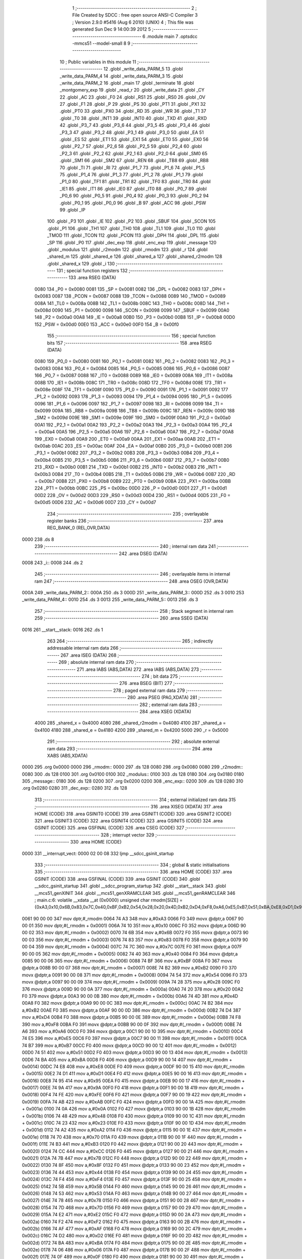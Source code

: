                               1 ;--------------------------------------------------------
                              2 ; File Created by SDCC : free open source ANSI-C Compiler
                              3 ; Version 2.9.0 #5416 (Aug  6 2010) (UNIX)
                              4 ; This file was generated Sun Dec  9 14:00:39 2012
                              5 ;--------------------------------------------------------
                              6 	.module main
                              7 	.optsdcc -mmcs51 --model-small
                              8 	
                              9 ;--------------------------------------------------------
                             10 ; Public variables in this module
                             11 ;--------------------------------------------------------
                             12 	.globl _write_data_PARM_5
                             13 	.globl _write_data_PARM_4
                             14 	.globl _write_data_PARM_3
                             15 	.globl _write_data_PARM_2
                             16 	.globl _main
                             17 	.globl _terminate
                             18 	.globl _montgomery_exp
                             19 	.globl _read_r
                             20 	.globl _write_data
                             21 	.globl _CY
                             22 	.globl _AC
                             23 	.globl _F0
                             24 	.globl _RS1
                             25 	.globl _RS0
                             26 	.globl _OV
                             27 	.globl _F1
                             28 	.globl _P
                             29 	.globl _PS
                             30 	.globl _PT1
                             31 	.globl _PX1
                             32 	.globl _PT0
                             33 	.globl _PX0
                             34 	.globl _RD
                             35 	.globl _WR
                             36 	.globl _T1
                             37 	.globl _T0
                             38 	.globl _INT1
                             39 	.globl _INT0
                             40 	.globl _TXD
                             41 	.globl _RXD
                             42 	.globl _P3_7
                             43 	.globl _P3_6
                             44 	.globl _P3_5
                             45 	.globl _P3_4
                             46 	.globl _P3_3
                             47 	.globl _P3_2
                             48 	.globl _P3_1
                             49 	.globl _P3_0
                             50 	.globl _EA
                             51 	.globl _ES
                             52 	.globl _ET1
                             53 	.globl _EX1
                             54 	.globl _ET0
                             55 	.globl _EX0
                             56 	.globl _P2_7
                             57 	.globl _P2_6
                             58 	.globl _P2_5
                             59 	.globl _P2_4
                             60 	.globl _P2_3
                             61 	.globl _P2_2
                             62 	.globl _P2_1
                             63 	.globl _P2_0
                             64 	.globl _SM0
                             65 	.globl _SM1
                             66 	.globl _SM2
                             67 	.globl _REN
                             68 	.globl _TB8
                             69 	.globl _RB8
                             70 	.globl _TI
                             71 	.globl _RI
                             72 	.globl _P1_7
                             73 	.globl _P1_6
                             74 	.globl _P1_5
                             75 	.globl _P1_4
                             76 	.globl _P1_3
                             77 	.globl _P1_2
                             78 	.globl _P1_1
                             79 	.globl _P1_0
                             80 	.globl _TF1
                             81 	.globl _TR1
                             82 	.globl _TF0
                             83 	.globl _TR0
                             84 	.globl _IE1
                             85 	.globl _IT1
                             86 	.globl _IE0
                             87 	.globl _IT0
                             88 	.globl _P0_7
                             89 	.globl _P0_6
                             90 	.globl _P0_5
                             91 	.globl _P0_4
                             92 	.globl _P0_3
                             93 	.globl _P0_2
                             94 	.globl _P0_1
                             95 	.globl _P0_0
                             96 	.globl _B
                             97 	.globl _ACC
                             98 	.globl _PSW
                             99 	.globl _IP
                            100 	.globl _P3
                            101 	.globl _IE
                            102 	.globl _P2
                            103 	.globl _SBUF
                            104 	.globl _SCON
                            105 	.globl _P1
                            106 	.globl _TH1
                            107 	.globl _TH0
                            108 	.globl _TL1
                            109 	.globl _TL0
                            110 	.globl _TMOD
                            111 	.globl _TCON
                            112 	.globl _PCON
                            113 	.globl _DPH
                            114 	.globl _DPL
                            115 	.globl _SP
                            116 	.globl _P0
                            117 	.globl _dec_exp
                            118 	.globl _enc_exp
                            119 	.globl _message
                            120 	.globl _modulus
                            121 	.globl _r2modm
                            122 	.globl _rmodm
                            123 	.globl _r
                            124 	.globl _shared_m
                            125 	.globl _shared_e
                            126 	.globl _shared_a
                            127 	.globl _shared_r2modm
                            128 	.globl _shared_x
                            129 	.globl _i
                            130 ;--------------------------------------------------------
                            131 ; special function registers
                            132 ;--------------------------------------------------------
                            133 	.area RSEG    (DATA)
                    0080    134 _P0	=	0x0080
                    0081    135 _SP	=	0x0081
                    0082    136 _DPL	=	0x0082
                    0083    137 _DPH	=	0x0083
                    0087    138 _PCON	=	0x0087
                    0088    139 _TCON	=	0x0088
                    0089    140 _TMOD	=	0x0089
                    008A    141 _TL0	=	0x008a
                    008B    142 _TL1	=	0x008b
                    008C    143 _TH0	=	0x008c
                    008D    144 _TH1	=	0x008d
                    0090    145 _P1	=	0x0090
                    0098    146 _SCON	=	0x0098
                    0099    147 _SBUF	=	0x0099
                    00A0    148 _P2	=	0x00a0
                    00A8    149 _IE	=	0x00a8
                    00B0    150 _P3	=	0x00b0
                    00B8    151 _IP	=	0x00b8
                    00D0    152 _PSW	=	0x00d0
                    00E0    153 _ACC	=	0x00e0
                    00F0    154 _B	=	0x00f0
                            155 ;--------------------------------------------------------
                            156 ; special function bits
                            157 ;--------------------------------------------------------
                            158 	.area RSEG    (DATA)
                    0080    159 _P0_0	=	0x0080
                    0081    160 _P0_1	=	0x0081
                    0082    161 _P0_2	=	0x0082
                    0083    162 _P0_3	=	0x0083
                    0084    163 _P0_4	=	0x0084
                    0085    164 _P0_5	=	0x0085
                    0086    165 _P0_6	=	0x0086
                    0087    166 _P0_7	=	0x0087
                    0088    167 _IT0	=	0x0088
                    0089    168 _IE0	=	0x0089
                    008A    169 _IT1	=	0x008a
                    008B    170 _IE1	=	0x008b
                    008C    171 _TR0	=	0x008c
                    008D    172 _TF0	=	0x008d
                    008E    173 _TR1	=	0x008e
                    008F    174 _TF1	=	0x008f
                    0090    175 _P1_0	=	0x0090
                    0091    176 _P1_1	=	0x0091
                    0092    177 _P1_2	=	0x0092
                    0093    178 _P1_3	=	0x0093
                    0094    179 _P1_4	=	0x0094
                    0095    180 _P1_5	=	0x0095
                    0096    181 _P1_6	=	0x0096
                    0097    182 _P1_7	=	0x0097
                    0098    183 _RI	=	0x0098
                    0099    184 _TI	=	0x0099
                    009A    185 _RB8	=	0x009a
                    009B    186 _TB8	=	0x009b
                    009C    187 _REN	=	0x009c
                    009D    188 _SM2	=	0x009d
                    009E    189 _SM1	=	0x009e
                    009F    190 _SM0	=	0x009f
                    00A0    191 _P2_0	=	0x00a0
                    00A1    192 _P2_1	=	0x00a1
                    00A2    193 _P2_2	=	0x00a2
                    00A3    194 _P2_3	=	0x00a3
                    00A4    195 _P2_4	=	0x00a4
                    00A5    196 _P2_5	=	0x00a5
                    00A6    197 _P2_6	=	0x00a6
                    00A7    198 _P2_7	=	0x00a7
                    00A8    199 _EX0	=	0x00a8
                    00A9    200 _ET0	=	0x00a9
                    00AA    201 _EX1	=	0x00aa
                    00AB    202 _ET1	=	0x00ab
                    00AC    203 _ES	=	0x00ac
                    00AF    204 _EA	=	0x00af
                    00B0    205 _P3_0	=	0x00b0
                    00B1    206 _P3_1	=	0x00b1
                    00B2    207 _P3_2	=	0x00b2
                    00B3    208 _P3_3	=	0x00b3
                    00B4    209 _P3_4	=	0x00b4
                    00B5    210 _P3_5	=	0x00b5
                    00B6    211 _P3_6	=	0x00b6
                    00B7    212 _P3_7	=	0x00b7
                    00B0    213 _RXD	=	0x00b0
                    00B1    214 _TXD	=	0x00b1
                    00B2    215 _INT0	=	0x00b2
                    00B3    216 _INT1	=	0x00b3
                    00B4    217 _T0	=	0x00b4
                    00B5    218 _T1	=	0x00b5
                    00B6    219 _WR	=	0x00b6
                    00B7    220 _RD	=	0x00b7
                    00B8    221 _PX0	=	0x00b8
                    00B9    222 _PT0	=	0x00b9
                    00BA    223 _PX1	=	0x00ba
                    00BB    224 _PT1	=	0x00bb
                    00BC    225 _PS	=	0x00bc
                    00D0    226 _P	=	0x00d0
                    00D1    227 _F1	=	0x00d1
                    00D2    228 _OV	=	0x00d2
                    00D3    229 _RS0	=	0x00d3
                    00D4    230 _RS1	=	0x00d4
                    00D5    231 _F0	=	0x00d5
                    00D6    232 _AC	=	0x00d6
                    00D7    233 _CY	=	0x00d7
                            234 ;--------------------------------------------------------
                            235 ; overlayable register banks
                            236 ;--------------------------------------------------------
                            237 	.area REG_BANK_0	(REL,OVR,DATA)
   0000                     238 	.ds 8
                            239 ;--------------------------------------------------------
                            240 ; internal ram data
                            241 ;--------------------------------------------------------
                            242 	.area DSEG    (DATA)
   0008                     243 _i::
   0008                     244 	.ds 2
                            245 ;--------------------------------------------------------
                            246 ; overlayable items in internal ram 
                            247 ;--------------------------------------------------------
                            248 	.area	OSEG    (OVR,DATA)
   000A                     249 _write_data_PARM_2::
   000A                     250 	.ds 3
   000D                     251 _write_data_PARM_3::
   000D                     252 	.ds 3
   0010                     253 _write_data_PARM_4::
   0010                     254 	.ds 3
   0013                     255 _write_data_PARM_5::
   0013                     256 	.ds 3
                            257 ;--------------------------------------------------------
                            258 ; Stack segment in internal ram 
                            259 ;--------------------------------------------------------
                            260 	.area	SSEG	(DATA)
   0016                     261 __start__stack:
   0016                     262 	.ds	1
                            263 
                            264 ;--------------------------------------------------------
                            265 ; indirectly addressable internal ram data
                            266 ;--------------------------------------------------------
                            267 	.area ISEG    (DATA)
                            268 ;--------------------------------------------------------
                            269 ; absolute internal ram data
                            270 ;--------------------------------------------------------
                            271 	.area IABS    (ABS,DATA)
                            272 	.area IABS    (ABS,DATA)
                            273 ;--------------------------------------------------------
                            274 ; bit data
                            275 ;--------------------------------------------------------
                            276 	.area BSEG    (BIT)
                            277 ;--------------------------------------------------------
                            278 ; paged external ram data
                            279 ;--------------------------------------------------------
                            280 	.area PSEG    (PAG,XDATA)
                            281 ;--------------------------------------------------------
                            282 ; external ram data
                            283 ;--------------------------------------------------------
                            284 	.area XSEG    (XDATA)
                    4000    285 _shared_x	=	0x4000
                    4080    286 _shared_r2modm	=	0x4080
                    4100    287 _shared_a	=	0x4100
                    4180    288 _shared_e	=	0x4180
                    4200    289 _shared_m	=	0x4200
                    5000    290 _r	=	0x5000
                            291 ;--------------------------------------------------------
                            292 ; absolute external ram data
                            293 ;--------------------------------------------------------
                            294 	.area XABS    (ABS,XDATA)
   0000                     295 	.org 0x0000
   0000                     296 _rmodm::
   0000                     297 	.ds 128
   0080                     298 	.org 0x0080
   0080                     299 _r2modm::
   0080                     300 	.ds 128
   0100                     301 	.org 0x0100
   0100                     302 _modulus::
   0100                     303 	.ds 128
   0180                     304 	.org 0x0180
   0180                     305 _message::
   0180                     306 	.ds 128
   0200                     307 	.org 0x0200
   0200                     308 _enc_exp::
   0200                     309 	.ds 128
   0280                     310 	.org 0x0280
   0280                     311 _dec_exp::
   0280                     312 	.ds 128
                            313 ;--------------------------------------------------------
                            314 ; external initialized ram data
                            315 ;--------------------------------------------------------
                            316 	.area XISEG   (XDATA)
                            317 	.area HOME    (CODE)
                            318 	.area GSINIT0 (CODE)
                            319 	.area GSINIT1 (CODE)
                            320 	.area GSINIT2 (CODE)
                            321 	.area GSINIT3 (CODE)
                            322 	.area GSINIT4 (CODE)
                            323 	.area GSINIT5 (CODE)
                            324 	.area GSINIT  (CODE)
                            325 	.area GSFINAL (CODE)
                            326 	.area CSEG    (CODE)
                            327 ;--------------------------------------------------------
                            328 ; interrupt vector 
                            329 ;--------------------------------------------------------
                            330 	.area HOME    (CODE)
   0000                     331 __interrupt_vect:
   0000 02 00 08            332 	ljmp	__sdcc_gsinit_startup
                            333 ;--------------------------------------------------------
                            334 ; global & static initialisations
                            335 ;--------------------------------------------------------
                            336 	.area HOME    (CODE)
                            337 	.area GSINIT  (CODE)
                            338 	.area GSFINAL (CODE)
                            339 	.area GSINIT  (CODE)
                            340 	.globl __sdcc_gsinit_startup
                            341 	.globl __sdcc_program_startup
                            342 	.globl __start__stack
                            343 	.globl __mcs51_genXINIT
                            344 	.globl __mcs51_genXRAMCLEAR
                            345 	.globl __mcs51_genRAMCLEAR
                            346 ;	main.c:6: volatile __xdata __at (0x0000) unsigned char rmodm[SIZE] = {0xA3,0x10,0x6B,0x83,0x7C,0x40,0xBF,0xB2,0x54,0x28,0x20,0x4D,0xB2,0xD4,0xF8,0xA6,0xE5,0xB7,0x51,0xBA,0xE8,0xD1,0x95,0x9A,0xFE,0xAB,0x0A,0x48,0x23,0xA2,0x70,0xB3,0xCC,0x7B,0x8F,0x44,0xF4,0x5B,0x53,0x78,0x7D,0xE2,0xF2,0xAF,0xD2,0xBA,0x06,0x0F,0xEE,0xA4,0x37,0x06,0xE7,0x04,0x2C,0x90,0x3C,0x8B,0xFD,0x54,0xCD,0xB9,0x94,0xAD,0x64,0x8E,0x26,0xDE,0x8C,0xC5,0x33,0x92,0x24,0xEF,0x76,0x34,0xC4,0xB8,0xEC,0xF1,0x9A,0x79,0x61,0x80,0xC1,0xBC,0x6D,0x03,0x49,0x95,0x94,0xC8,0x6F,0x14,0xB0,0x16,0x14,0x63,0xD0,0x94,0xD9,0x10,0x4B,0x44,0x03,0xC2,0xCC,0x04,0x68,0x98,0x6C,0xD9,0x69,0xC7,0x1A,0x0F,0xC5,0x39,0x5C,0x6A,0x5A,0x67,0x0B,0x47,0xF4,0x77,0x1E,0x2B};
   0061 90 00 00            347 	mov	dptr,#_rmodm
   0064 74 A3               348 	mov	a,#0xA3
   0066 F0                  349 	movx	@dptr,a
   0067 90 00 01            350 	mov	dptr,#(_rmodm + 0x0001)
   006A 74 10               351 	mov	a,#0x10
   006C F0                  352 	movx	@dptr,a
   006D 90 00 02            353 	mov	dptr,#(_rmodm + 0x0002)
   0070 74 6B               354 	mov	a,#0x6B
   0072 F0                  355 	movx	@dptr,a
   0073 90 00 03            356 	mov	dptr,#(_rmodm + 0x0003)
   0076 74 83               357 	mov	a,#0x83
   0078 F0                  358 	movx	@dptr,a
   0079 90 00 04            359 	mov	dptr,#(_rmodm + 0x0004)
   007C 74 7C               360 	mov	a,#0x7C
   007E F0                  361 	movx	@dptr,a
   007F 90 00 05            362 	mov	dptr,#(_rmodm + 0x0005)
   0082 74 40               363 	mov	a,#0x40
   0084 F0                  364 	movx	@dptr,a
   0085 90 00 06            365 	mov	dptr,#(_rmodm + 0x0006)
   0088 74 BF               366 	mov	a,#0xBF
   008A F0                  367 	movx	@dptr,a
   008B 90 00 07            368 	mov	dptr,#(_rmodm + 0x0007)
   008E 74 B2               369 	mov	a,#0xB2
   0090 F0                  370 	movx	@dptr,a
   0091 90 00 08            371 	mov	dptr,#(_rmodm + 0x0008)
   0094 74 54               372 	mov	a,#0x54
   0096 F0                  373 	movx	@dptr,a
   0097 90 00 09            374 	mov	dptr,#(_rmodm + 0x0009)
   009A 74 28               375 	mov	a,#0x28
   009C F0                  376 	movx	@dptr,a
   009D 90 00 0A            377 	mov	dptr,#(_rmodm + 0x000a)
   00A0 74 20               378 	mov	a,#0x20
   00A2 F0                  379 	movx	@dptr,a
   00A3 90 00 0B            380 	mov	dptr,#(_rmodm + 0x000b)
   00A6 74 4D               381 	mov	a,#0x4D
   00A8 F0                  382 	movx	@dptr,a
   00A9 90 00 0C            383 	mov	dptr,#(_rmodm + 0x000c)
   00AC 74 B2               384 	mov	a,#0xB2
   00AE F0                  385 	movx	@dptr,a
   00AF 90 00 0D            386 	mov	dptr,#(_rmodm + 0x000d)
   00B2 74 D4               387 	mov	a,#0xD4
   00B4 F0                  388 	movx	@dptr,a
   00B5 90 00 0E            389 	mov	dptr,#(_rmodm + 0x000e)
   00B8 74 F8               390 	mov	a,#0xF8
   00BA F0                  391 	movx	@dptr,a
   00BB 90 00 0F            392 	mov	dptr,#(_rmodm + 0x000f)
   00BE 74 A6               393 	mov	a,#0xA6
   00C0 F0                  394 	movx	@dptr,a
   00C1 90 00 10            395 	mov	dptr,#(_rmodm + 0x0010)
   00C4 74 E5               396 	mov	a,#0xE5
   00C6 F0                  397 	movx	@dptr,a
   00C7 90 00 11            398 	mov	dptr,#(_rmodm + 0x0011)
   00CA 74 B7               399 	mov	a,#0xB7
   00CC F0                  400 	movx	@dptr,a
   00CD 90 00 12            401 	mov	dptr,#(_rmodm + 0x0012)
   00D0 74 51               402 	mov	a,#0x51
   00D2 F0                  403 	movx	@dptr,a
   00D3 90 00 13            404 	mov	dptr,#(_rmodm + 0x0013)
   00D6 74 BA               405 	mov	a,#0xBA
   00D8 F0                  406 	movx	@dptr,a
   00D9 90 00 14            407 	mov	dptr,#(_rmodm + 0x0014)
   00DC 74 E8               408 	mov	a,#0xE8
   00DE F0                  409 	movx	@dptr,a
   00DF 90 00 15            410 	mov	dptr,#(_rmodm + 0x0015)
   00E2 74 D1               411 	mov	a,#0xD1
   00E4 F0                  412 	movx	@dptr,a
   00E5 90 00 16            413 	mov	dptr,#(_rmodm + 0x0016)
   00E8 74 95               414 	mov	a,#0x95
   00EA F0                  415 	movx	@dptr,a
   00EB 90 00 17            416 	mov	dptr,#(_rmodm + 0x0017)
   00EE 74 9A               417 	mov	a,#0x9A
   00F0 F0                  418 	movx	@dptr,a
   00F1 90 00 18            419 	mov	dptr,#(_rmodm + 0x0018)
   00F4 74 FE               420 	mov	a,#0xFE
   00F6 F0                  421 	movx	@dptr,a
   00F7 90 00 19            422 	mov	dptr,#(_rmodm + 0x0019)
   00FA 74 AB               423 	mov	a,#0xAB
   00FC F0                  424 	movx	@dptr,a
   00FD 90 00 1A            425 	mov	dptr,#(_rmodm + 0x001a)
   0100 74 0A               426 	mov	a,#0x0A
   0102 F0                  427 	movx	@dptr,a
   0103 90 00 1B            428 	mov	dptr,#(_rmodm + 0x001b)
   0106 74 48               429 	mov	a,#0x48
   0108 F0                  430 	movx	@dptr,a
   0109 90 00 1C            431 	mov	dptr,#(_rmodm + 0x001c)
   010C 74 23               432 	mov	a,#0x23
   010E F0                  433 	movx	@dptr,a
   010F 90 00 1D            434 	mov	dptr,#(_rmodm + 0x001d)
   0112 74 A2               435 	mov	a,#0xA2
   0114 F0                  436 	movx	@dptr,a
   0115 90 00 1E            437 	mov	dptr,#(_rmodm + 0x001e)
   0118 74 70               438 	mov	a,#0x70
   011A F0                  439 	movx	@dptr,a
   011B 90 00 1F            440 	mov	dptr,#(_rmodm + 0x001f)
   011E 74 B3               441 	mov	a,#0xB3
   0120 F0                  442 	movx	@dptr,a
   0121 90 00 20            443 	mov	dptr,#(_rmodm + 0x0020)
   0124 74 CC               444 	mov	a,#0xCC
   0126 F0                  445 	movx	@dptr,a
   0127 90 00 21            446 	mov	dptr,#(_rmodm + 0x0021)
   012A 74 7B               447 	mov	a,#0x7B
   012C F0                  448 	movx	@dptr,a
   012D 90 00 22            449 	mov	dptr,#(_rmodm + 0x0022)
   0130 74 8F               450 	mov	a,#0x8F
   0132 F0                  451 	movx	@dptr,a
   0133 90 00 23            452 	mov	dptr,#(_rmodm + 0x0023)
   0136 74 44               453 	mov	a,#0x44
   0138 F0                  454 	movx	@dptr,a
   0139 90 00 24            455 	mov	dptr,#(_rmodm + 0x0024)
   013C 74 F4               456 	mov	a,#0xF4
   013E F0                  457 	movx	@dptr,a
   013F 90 00 25            458 	mov	dptr,#(_rmodm + 0x0025)
   0142 74 5B               459 	mov	a,#0x5B
   0144 F0                  460 	movx	@dptr,a
   0145 90 00 26            461 	mov	dptr,#(_rmodm + 0x0026)
   0148 74 53               462 	mov	a,#0x53
   014A F0                  463 	movx	@dptr,a
   014B 90 00 27            464 	mov	dptr,#(_rmodm + 0x0027)
   014E 74 78               465 	mov	a,#0x78
   0150 F0                  466 	movx	@dptr,a
   0151 90 00 28            467 	mov	dptr,#(_rmodm + 0x0028)
   0154 74 7D               468 	mov	a,#0x7D
   0156 F0                  469 	movx	@dptr,a
   0157 90 00 29            470 	mov	dptr,#(_rmodm + 0x0029)
   015A 74 E2               471 	mov	a,#0xE2
   015C F0                  472 	movx	@dptr,a
   015D 90 00 2A            473 	mov	dptr,#(_rmodm + 0x002a)
   0160 74 F2               474 	mov	a,#0xF2
   0162 F0                  475 	movx	@dptr,a
   0163 90 00 2B            476 	mov	dptr,#(_rmodm + 0x002b)
   0166 74 AF               477 	mov	a,#0xAF
   0168 F0                  478 	movx	@dptr,a
   0169 90 00 2C            479 	mov	dptr,#(_rmodm + 0x002c)
   016C 74 D2               480 	mov	a,#0xD2
   016E F0                  481 	movx	@dptr,a
   016F 90 00 2D            482 	mov	dptr,#(_rmodm + 0x002d)
   0172 74 BA               483 	mov	a,#0xBA
   0174 F0                  484 	movx	@dptr,a
   0175 90 00 2E            485 	mov	dptr,#(_rmodm + 0x002e)
   0178 74 06               486 	mov	a,#0x06
   017A F0                  487 	movx	@dptr,a
   017B 90 00 2F            488 	mov	dptr,#(_rmodm + 0x002f)
   017E 74 0F               489 	mov	a,#0x0F
   0180 F0                  490 	movx	@dptr,a
   0181 90 00 30            491 	mov	dptr,#(_rmodm + 0x0030)
   0184 74 EE               492 	mov	a,#0xEE
   0186 F0                  493 	movx	@dptr,a
   0187 90 00 31            494 	mov	dptr,#(_rmodm + 0x0031)
   018A 74 A4               495 	mov	a,#0xA4
   018C F0                  496 	movx	@dptr,a
   018D 90 00 32            497 	mov	dptr,#(_rmodm + 0x0032)
   0190 74 37               498 	mov	a,#0x37
   0192 F0                  499 	movx	@dptr,a
   0193 90 00 33            500 	mov	dptr,#(_rmodm + 0x0033)
   0196 74 06               501 	mov	a,#0x06
   0198 F0                  502 	movx	@dptr,a
   0199 90 00 34            503 	mov	dptr,#(_rmodm + 0x0034)
   019C 74 E7               504 	mov	a,#0xE7
   019E F0                  505 	movx	@dptr,a
   019F 90 00 35            506 	mov	dptr,#(_rmodm + 0x0035)
   01A2 74 04               507 	mov	a,#0x04
   01A4 F0                  508 	movx	@dptr,a
   01A5 90 00 36            509 	mov	dptr,#(_rmodm + 0x0036)
   01A8 74 2C               510 	mov	a,#0x2C
   01AA F0                  511 	movx	@dptr,a
   01AB 90 00 37            512 	mov	dptr,#(_rmodm + 0x0037)
   01AE 74 90               513 	mov	a,#0x90
   01B0 F0                  514 	movx	@dptr,a
   01B1 90 00 38            515 	mov	dptr,#(_rmodm + 0x0038)
   01B4 74 3C               516 	mov	a,#0x3C
   01B6 F0                  517 	movx	@dptr,a
   01B7 90 00 39            518 	mov	dptr,#(_rmodm + 0x0039)
   01BA 74 8B               519 	mov	a,#0x8B
   01BC F0                  520 	movx	@dptr,a
   01BD 90 00 3A            521 	mov	dptr,#(_rmodm + 0x003a)
   01C0 74 FD               522 	mov	a,#0xFD
   01C2 F0                  523 	movx	@dptr,a
   01C3 90 00 3B            524 	mov	dptr,#(_rmodm + 0x003b)
   01C6 74 54               525 	mov	a,#0x54
   01C8 F0                  526 	movx	@dptr,a
   01C9 90 00 3C            527 	mov	dptr,#(_rmodm + 0x003c)
   01CC 74 CD               528 	mov	a,#0xCD
   01CE F0                  529 	movx	@dptr,a
   01CF 90 00 3D            530 	mov	dptr,#(_rmodm + 0x003d)
   01D2 74 B9               531 	mov	a,#0xB9
   01D4 F0                  532 	movx	@dptr,a
   01D5 90 00 3E            533 	mov	dptr,#(_rmodm + 0x003e)
   01D8 74 94               534 	mov	a,#0x94
   01DA F0                  535 	movx	@dptr,a
   01DB 90 00 3F            536 	mov	dptr,#(_rmodm + 0x003f)
   01DE 74 AD               537 	mov	a,#0xAD
   01E0 F0                  538 	movx	@dptr,a
   01E1 90 00 40            539 	mov	dptr,#(_rmodm + 0x0040)
   01E4 74 64               540 	mov	a,#0x64
   01E6 F0                  541 	movx	@dptr,a
   01E7 90 00 41            542 	mov	dptr,#(_rmodm + 0x0041)
   01EA 74 8E               543 	mov	a,#0x8E
   01EC F0                  544 	movx	@dptr,a
   01ED 90 00 42            545 	mov	dptr,#(_rmodm + 0x0042)
   01F0 74 26               546 	mov	a,#0x26
   01F2 F0                  547 	movx	@dptr,a
   01F3 90 00 43            548 	mov	dptr,#(_rmodm + 0x0043)
   01F6 74 DE               549 	mov	a,#0xDE
   01F8 F0                  550 	movx	@dptr,a
   01F9 90 00 44            551 	mov	dptr,#(_rmodm + 0x0044)
   01FC 74 8C               552 	mov	a,#0x8C
   01FE F0                  553 	movx	@dptr,a
   01FF 90 00 45            554 	mov	dptr,#(_rmodm + 0x0045)
   0202 74 C5               555 	mov	a,#0xC5
   0204 F0                  556 	movx	@dptr,a
   0205 90 00 46            557 	mov	dptr,#(_rmodm + 0x0046)
   0208 74 33               558 	mov	a,#0x33
   020A F0                  559 	movx	@dptr,a
   020B 90 00 47            560 	mov	dptr,#(_rmodm + 0x0047)
   020E 74 92               561 	mov	a,#0x92
   0210 F0                  562 	movx	@dptr,a
   0211 90 00 48            563 	mov	dptr,#(_rmodm + 0x0048)
   0214 74 24               564 	mov	a,#0x24
   0216 F0                  565 	movx	@dptr,a
   0217 90 00 49            566 	mov	dptr,#(_rmodm + 0x0049)
   021A 74 EF               567 	mov	a,#0xEF
   021C F0                  568 	movx	@dptr,a
   021D 90 00 4A            569 	mov	dptr,#(_rmodm + 0x004a)
   0220 74 76               570 	mov	a,#0x76
   0222 F0                  571 	movx	@dptr,a
   0223 90 00 4B            572 	mov	dptr,#(_rmodm + 0x004b)
   0226 74 34               573 	mov	a,#0x34
   0228 F0                  574 	movx	@dptr,a
   0229 90 00 4C            575 	mov	dptr,#(_rmodm + 0x004c)
   022C 74 C4               576 	mov	a,#0xC4
   022E F0                  577 	movx	@dptr,a
   022F 90 00 4D            578 	mov	dptr,#(_rmodm + 0x004d)
   0232 74 B8               579 	mov	a,#0xB8
   0234 F0                  580 	movx	@dptr,a
   0235 90 00 4E            581 	mov	dptr,#(_rmodm + 0x004e)
   0238 74 EC               582 	mov	a,#0xEC
   023A F0                  583 	movx	@dptr,a
   023B 90 00 4F            584 	mov	dptr,#(_rmodm + 0x004f)
   023E 74 F1               585 	mov	a,#0xF1
   0240 F0                  586 	movx	@dptr,a
   0241 90 00 50            587 	mov	dptr,#(_rmodm + 0x0050)
   0244 74 9A               588 	mov	a,#0x9A
   0246 F0                  589 	movx	@dptr,a
   0247 90 00 51            590 	mov	dptr,#(_rmodm + 0x0051)
   024A 74 79               591 	mov	a,#0x79
   024C F0                  592 	movx	@dptr,a
   024D 90 00 52            593 	mov	dptr,#(_rmodm + 0x0052)
   0250 74 61               594 	mov	a,#0x61
   0252 F0                  595 	movx	@dptr,a
   0253 90 00 53            596 	mov	dptr,#(_rmodm + 0x0053)
   0256 74 80               597 	mov	a,#0x80
   0258 F0                  598 	movx	@dptr,a
   0259 90 00 54            599 	mov	dptr,#(_rmodm + 0x0054)
   025C 74 C1               600 	mov	a,#0xC1
   025E F0                  601 	movx	@dptr,a
   025F 90 00 55            602 	mov	dptr,#(_rmodm + 0x0055)
   0262 74 BC               603 	mov	a,#0xBC
   0264 F0                  604 	movx	@dptr,a
   0265 90 00 56            605 	mov	dptr,#(_rmodm + 0x0056)
   0268 74 6D               606 	mov	a,#0x6D
   026A F0                  607 	movx	@dptr,a
   026B 90 00 57            608 	mov	dptr,#(_rmodm + 0x0057)
   026E 74 03               609 	mov	a,#0x03
   0270 F0                  610 	movx	@dptr,a
   0271 90 00 58            611 	mov	dptr,#(_rmodm + 0x0058)
   0274 74 49               612 	mov	a,#0x49
   0276 F0                  613 	movx	@dptr,a
   0277 90 00 59            614 	mov	dptr,#(_rmodm + 0x0059)
   027A 74 95               615 	mov	a,#0x95
   027C F0                  616 	movx	@dptr,a
   027D 90 00 5A            617 	mov	dptr,#(_rmodm + 0x005a)
   0280 74 94               618 	mov	a,#0x94
   0282 F0                  619 	movx	@dptr,a
   0283 90 00 5B            620 	mov	dptr,#(_rmodm + 0x005b)
   0286 74 C8               621 	mov	a,#0xC8
   0288 F0                  622 	movx	@dptr,a
   0289 90 00 5C            623 	mov	dptr,#(_rmodm + 0x005c)
   028C 74 6F               624 	mov	a,#0x6F
   028E F0                  625 	movx	@dptr,a
   028F 90 00 5D            626 	mov	dptr,#(_rmodm + 0x005d)
   0292 74 14               627 	mov	a,#0x14
   0294 F0                  628 	movx	@dptr,a
   0295 90 00 5E            629 	mov	dptr,#(_rmodm + 0x005e)
   0298 74 B0               630 	mov	a,#0xB0
   029A F0                  631 	movx	@dptr,a
   029B 90 00 5F            632 	mov	dptr,#(_rmodm + 0x005f)
   029E 74 16               633 	mov	a,#0x16
   02A0 F0                  634 	movx	@dptr,a
   02A1 90 00 60            635 	mov	dptr,#(_rmodm + 0x0060)
   02A4 74 14               636 	mov	a,#0x14
   02A6 F0                  637 	movx	@dptr,a
   02A7 90 00 61            638 	mov	dptr,#(_rmodm + 0x0061)
   02AA 74 63               639 	mov	a,#0x63
   02AC F0                  640 	movx	@dptr,a
   02AD 90 00 62            641 	mov	dptr,#(_rmodm + 0x0062)
   02B0 74 D0               642 	mov	a,#0xD0
   02B2 F0                  643 	movx	@dptr,a
   02B3 90 00 63            644 	mov	dptr,#(_rmodm + 0x0063)
   02B6 74 94               645 	mov	a,#0x94
   02B8 F0                  646 	movx	@dptr,a
   02B9 90 00 64            647 	mov	dptr,#(_rmodm + 0x0064)
   02BC 74 D9               648 	mov	a,#0xD9
   02BE F0                  649 	movx	@dptr,a
   02BF 90 00 65            650 	mov	dptr,#(_rmodm + 0x0065)
   02C2 74 10               651 	mov	a,#0x10
   02C4 F0                  652 	movx	@dptr,a
   02C5 90 00 66            653 	mov	dptr,#(_rmodm + 0x0066)
   02C8 74 4B               654 	mov	a,#0x4B
   02CA F0                  655 	movx	@dptr,a
   02CB 90 00 67            656 	mov	dptr,#(_rmodm + 0x0067)
   02CE 74 44               657 	mov	a,#0x44
   02D0 F0                  658 	movx	@dptr,a
   02D1 90 00 68            659 	mov	dptr,#(_rmodm + 0x0068)
   02D4 74 03               660 	mov	a,#0x03
   02D6 F0                  661 	movx	@dptr,a
   02D7 90 00 69            662 	mov	dptr,#(_rmodm + 0x0069)
   02DA 74 C2               663 	mov	a,#0xC2
   02DC F0                  664 	movx	@dptr,a
   02DD 90 00 6A            665 	mov	dptr,#(_rmodm + 0x006a)
   02E0 74 CC               666 	mov	a,#0xCC
   02E2 F0                  667 	movx	@dptr,a
   02E3 90 00 6B            668 	mov	dptr,#(_rmodm + 0x006b)
   02E6 74 04               669 	mov	a,#0x04
   02E8 F0                  670 	movx	@dptr,a
   02E9 90 00 6C            671 	mov	dptr,#(_rmodm + 0x006c)
   02EC 74 68               672 	mov	a,#0x68
   02EE F0                  673 	movx	@dptr,a
   02EF 90 00 6D            674 	mov	dptr,#(_rmodm + 0x006d)
   02F2 74 98               675 	mov	a,#0x98
   02F4 F0                  676 	movx	@dptr,a
   02F5 90 00 6E            677 	mov	dptr,#(_rmodm + 0x006e)
   02F8 74 6C               678 	mov	a,#0x6C
   02FA F0                  679 	movx	@dptr,a
   02FB 90 00 6F            680 	mov	dptr,#(_rmodm + 0x006f)
   02FE 74 D9               681 	mov	a,#0xD9
   0300 F0                  682 	movx	@dptr,a
   0301 90 00 70            683 	mov	dptr,#(_rmodm + 0x0070)
   0304 74 69               684 	mov	a,#0x69
   0306 F0                  685 	movx	@dptr,a
   0307 90 00 71            686 	mov	dptr,#(_rmodm + 0x0071)
   030A 74 C7               687 	mov	a,#0xC7
   030C F0                  688 	movx	@dptr,a
   030D 90 00 72            689 	mov	dptr,#(_rmodm + 0x0072)
   0310 74 1A               690 	mov	a,#0x1A
   0312 F0                  691 	movx	@dptr,a
   0313 90 00 73            692 	mov	dptr,#(_rmodm + 0x0073)
   0316 74 0F               693 	mov	a,#0x0F
   0318 F0                  694 	movx	@dptr,a
   0319 90 00 74            695 	mov	dptr,#(_rmodm + 0x0074)
   031C 74 C5               696 	mov	a,#0xC5
   031E F0                  697 	movx	@dptr,a
   031F 90 00 75            698 	mov	dptr,#(_rmodm + 0x0075)
   0322 74 39               699 	mov	a,#0x39
   0324 F0                  700 	movx	@dptr,a
   0325 90 00 76            701 	mov	dptr,#(_rmodm + 0x0076)
   0328 74 5C               702 	mov	a,#0x5C
   032A F0                  703 	movx	@dptr,a
   032B 90 00 77            704 	mov	dptr,#(_rmodm + 0x0077)
   032E 74 6A               705 	mov	a,#0x6A
   0330 F0                  706 	movx	@dptr,a
   0331 90 00 78            707 	mov	dptr,#(_rmodm + 0x0078)
   0334 74 5A               708 	mov	a,#0x5A
   0336 F0                  709 	movx	@dptr,a
   0337 90 00 79            710 	mov	dptr,#(_rmodm + 0x0079)
   033A 74 67               711 	mov	a,#0x67
   033C F0                  712 	movx	@dptr,a
   033D 90 00 7A            713 	mov	dptr,#(_rmodm + 0x007a)
   0340 74 0B               714 	mov	a,#0x0B
   0342 F0                  715 	movx	@dptr,a
   0343 90 00 7B            716 	mov	dptr,#(_rmodm + 0x007b)
   0346 74 47               717 	mov	a,#0x47
   0348 F0                  718 	movx	@dptr,a
   0349 90 00 7C            719 	mov	dptr,#(_rmodm + 0x007c)
   034C 74 F4               720 	mov	a,#0xF4
   034E F0                  721 	movx	@dptr,a
   034F 90 00 7D            722 	mov	dptr,#(_rmodm + 0x007d)
   0352 74 77               723 	mov	a,#0x77
   0354 F0                  724 	movx	@dptr,a
   0355 90 00 7E            725 	mov	dptr,#(_rmodm + 0x007e)
   0358 74 1E               726 	mov	a,#0x1E
   035A F0                  727 	movx	@dptr,a
   035B 90 00 7F            728 	mov	dptr,#(_rmodm + 0x007f)
   035E 74 2B               729 	mov	a,#0x2B
   0360 F0                  730 	movx	@dptr,a
                            731 ;	main.c:7: volatile __xdata __at (0x0080) unsigned char r2modm[SIZE] = {0x4B,0x61,0xD1,0xA8,0x05,0x36,0xB5,0xE7,0xC6,0x6A,0x09,0x48,0xE1,0x09,0x9A,0x62,0x6C,0xCC,0xB9,0x82,0x01,0x88,0xED,0x37,0xC7,0xDD,0xEB,0x8C,0xC1,0xF2,0x96,0x83,0x19,0x5E,0xD1,0x3F,0xF6,0x80,0x15,0xBB,0xAC,0x60,0x27,0x80,0x83,0x3C,0x25,0x9B,0xF1,0x89,0xE3,0x78,0x10,0x3D,0x53,0x21,0x16,0x4A,0xA3,0x0C,0xAD,0x64,0xD2,0x50,0xC2,0x10,0x48,0x87,0xDA,0xC2,0xEB,0xF1,0xFC,0x8F,0xFF,0xE5,0xCA,0x4D,0xA9,0x68,0xCD,0x3A,0x7B,0x41,0x83,0x53,0x5E,0xBB,0x44,0x8D,0x9A,0x34,0x86,0xB3,0x62,0x7F,0x9D,0x96,0xB0,0xAC,0xB1,0x30,0xCD,0x25,0x60,0xB0,0x42,0xC3,0xE7,0xB0,0xED,0xDA,0xB9,0x11,0x7D,0x2C,0x27,0xF6,0x8C,0xD8,0xAA,0x3B,0xE7,0x4F,0x86,0x1F,0x96,0x2E};
   0361 90 00 80            732 	mov	dptr,#_r2modm
   0364 74 4B               733 	mov	a,#0x4B
   0366 F0                  734 	movx	@dptr,a
   0367 90 00 81            735 	mov	dptr,#(_r2modm + 0x0001)
   036A 74 61               736 	mov	a,#0x61
   036C F0                  737 	movx	@dptr,a
   036D 90 00 82            738 	mov	dptr,#(_r2modm + 0x0002)
   0370 74 D1               739 	mov	a,#0xD1
   0372 F0                  740 	movx	@dptr,a
   0373 90 00 83            741 	mov	dptr,#(_r2modm + 0x0003)
   0376 74 A8               742 	mov	a,#0xA8
   0378 F0                  743 	movx	@dptr,a
   0379 90 00 84            744 	mov	dptr,#(_r2modm + 0x0004)
   037C 74 05               745 	mov	a,#0x05
   037E F0                  746 	movx	@dptr,a
   037F 90 00 85            747 	mov	dptr,#(_r2modm + 0x0005)
   0382 74 36               748 	mov	a,#0x36
   0384 F0                  749 	movx	@dptr,a
   0385 90 00 86            750 	mov	dptr,#(_r2modm + 0x0006)
   0388 74 B5               751 	mov	a,#0xB5
   038A F0                  752 	movx	@dptr,a
   038B 90 00 87            753 	mov	dptr,#(_r2modm + 0x0007)
   038E 74 E7               754 	mov	a,#0xE7
   0390 F0                  755 	movx	@dptr,a
   0391 90 00 88            756 	mov	dptr,#(_r2modm + 0x0008)
   0394 74 C6               757 	mov	a,#0xC6
   0396 F0                  758 	movx	@dptr,a
   0397 90 00 89            759 	mov	dptr,#(_r2modm + 0x0009)
   039A 74 6A               760 	mov	a,#0x6A
   039C F0                  761 	movx	@dptr,a
   039D 90 00 8A            762 	mov	dptr,#(_r2modm + 0x000a)
   03A0 74 09               763 	mov	a,#0x09
   03A2 F0                  764 	movx	@dptr,a
   03A3 90 00 8B            765 	mov	dptr,#(_r2modm + 0x000b)
   03A6 74 48               766 	mov	a,#0x48
   03A8 F0                  767 	movx	@dptr,a
   03A9 90 00 8C            768 	mov	dptr,#(_r2modm + 0x000c)
   03AC 74 E1               769 	mov	a,#0xE1
   03AE F0                  770 	movx	@dptr,a
   03AF 90 00 8D            771 	mov	dptr,#(_r2modm + 0x000d)
   03B2 74 09               772 	mov	a,#0x09
   03B4 F0                  773 	movx	@dptr,a
   03B5 90 00 8E            774 	mov	dptr,#(_r2modm + 0x000e)
   03B8 74 9A               775 	mov	a,#0x9A
   03BA F0                  776 	movx	@dptr,a
   03BB 90 00 8F            777 	mov	dptr,#(_r2modm + 0x000f)
   03BE 74 62               778 	mov	a,#0x62
   03C0 F0                  779 	movx	@dptr,a
   03C1 90 00 90            780 	mov	dptr,#(_r2modm + 0x0010)
   03C4 74 6C               781 	mov	a,#0x6C
   03C6 F0                  782 	movx	@dptr,a
   03C7 90 00 91            783 	mov	dptr,#(_r2modm + 0x0011)
   03CA 74 CC               784 	mov	a,#0xCC
   03CC F0                  785 	movx	@dptr,a
   03CD 90 00 92            786 	mov	dptr,#(_r2modm + 0x0012)
   03D0 74 B9               787 	mov	a,#0xB9
   03D2 F0                  788 	movx	@dptr,a
   03D3 90 00 93            789 	mov	dptr,#(_r2modm + 0x0013)
   03D6 74 82               790 	mov	a,#0x82
   03D8 F0                  791 	movx	@dptr,a
   03D9 90 00 94            792 	mov	dptr,#(_r2modm + 0x0014)
   03DC 74 01               793 	mov	a,#0x01
   03DE F0                  794 	movx	@dptr,a
   03DF 90 00 95            795 	mov	dptr,#(_r2modm + 0x0015)
   03E2 74 88               796 	mov	a,#0x88
   03E4 F0                  797 	movx	@dptr,a
   03E5 90 00 96            798 	mov	dptr,#(_r2modm + 0x0016)
   03E8 74 ED               799 	mov	a,#0xED
   03EA F0                  800 	movx	@dptr,a
   03EB 90 00 97            801 	mov	dptr,#(_r2modm + 0x0017)
   03EE 74 37               802 	mov	a,#0x37
   03F0 F0                  803 	movx	@dptr,a
   03F1 90 00 98            804 	mov	dptr,#(_r2modm + 0x0018)
   03F4 74 C7               805 	mov	a,#0xC7
   03F6 F0                  806 	movx	@dptr,a
   03F7 90 00 99            807 	mov	dptr,#(_r2modm + 0x0019)
   03FA 74 DD               808 	mov	a,#0xDD
   03FC F0                  809 	movx	@dptr,a
   03FD 90 00 9A            810 	mov	dptr,#(_r2modm + 0x001a)
   0400 74 EB               811 	mov	a,#0xEB
   0402 F0                  812 	movx	@dptr,a
   0403 90 00 9B            813 	mov	dptr,#(_r2modm + 0x001b)
   0406 74 8C               814 	mov	a,#0x8C
   0408 F0                  815 	movx	@dptr,a
   0409 90 00 9C            816 	mov	dptr,#(_r2modm + 0x001c)
   040C 74 C1               817 	mov	a,#0xC1
   040E F0                  818 	movx	@dptr,a
   040F 90 00 9D            819 	mov	dptr,#(_r2modm + 0x001d)
   0412 74 F2               820 	mov	a,#0xF2
   0414 F0                  821 	movx	@dptr,a
   0415 90 00 9E            822 	mov	dptr,#(_r2modm + 0x001e)
   0418 74 96               823 	mov	a,#0x96
   041A F0                  824 	movx	@dptr,a
   041B 90 00 9F            825 	mov	dptr,#(_r2modm + 0x001f)
   041E 74 83               826 	mov	a,#0x83
   0420 F0                  827 	movx	@dptr,a
   0421 90 00 A0            828 	mov	dptr,#(_r2modm + 0x0020)
   0424 74 19               829 	mov	a,#0x19
   0426 F0                  830 	movx	@dptr,a
   0427 90 00 A1            831 	mov	dptr,#(_r2modm + 0x0021)
   042A 74 5E               832 	mov	a,#0x5E
   042C F0                  833 	movx	@dptr,a
   042D 90 00 A2            834 	mov	dptr,#(_r2modm + 0x0022)
   0430 74 D1               835 	mov	a,#0xD1
   0432 F0                  836 	movx	@dptr,a
   0433 90 00 A3            837 	mov	dptr,#(_r2modm + 0x0023)
   0436 74 3F               838 	mov	a,#0x3F
   0438 F0                  839 	movx	@dptr,a
   0439 90 00 A4            840 	mov	dptr,#(_r2modm + 0x0024)
   043C 74 F6               841 	mov	a,#0xF6
   043E F0                  842 	movx	@dptr,a
   043F 90 00 A5            843 	mov	dptr,#(_r2modm + 0x0025)
   0442 74 80               844 	mov	a,#0x80
   0444 F0                  845 	movx	@dptr,a
   0445 90 00 A6            846 	mov	dptr,#(_r2modm + 0x0026)
   0448 74 15               847 	mov	a,#0x15
   044A F0                  848 	movx	@dptr,a
   044B 90 00 A7            849 	mov	dptr,#(_r2modm + 0x0027)
   044E 74 BB               850 	mov	a,#0xBB
   0450 F0                  851 	movx	@dptr,a
   0451 90 00 A8            852 	mov	dptr,#(_r2modm + 0x0028)
   0454 74 AC               853 	mov	a,#0xAC
   0456 F0                  854 	movx	@dptr,a
   0457 90 00 A9            855 	mov	dptr,#(_r2modm + 0x0029)
   045A 74 60               856 	mov	a,#0x60
   045C F0                  857 	movx	@dptr,a
   045D 90 00 AA            858 	mov	dptr,#(_r2modm + 0x002a)
   0460 74 27               859 	mov	a,#0x27
   0462 F0                  860 	movx	@dptr,a
   0463 90 00 AB            861 	mov	dptr,#(_r2modm + 0x002b)
   0466 74 80               862 	mov	a,#0x80
   0468 F0                  863 	movx	@dptr,a
   0469 90 00 AC            864 	mov	dptr,#(_r2modm + 0x002c)
   046C 74 83               865 	mov	a,#0x83
   046E F0                  866 	movx	@dptr,a
   046F 90 00 AD            867 	mov	dptr,#(_r2modm + 0x002d)
   0472 74 3C               868 	mov	a,#0x3C
   0474 F0                  869 	movx	@dptr,a
   0475 90 00 AE            870 	mov	dptr,#(_r2modm + 0x002e)
   0478 74 25               871 	mov	a,#0x25
   047A F0                  872 	movx	@dptr,a
   047B 90 00 AF            873 	mov	dptr,#(_r2modm + 0x002f)
   047E 74 9B               874 	mov	a,#0x9B
   0480 F0                  875 	movx	@dptr,a
   0481 90 00 B0            876 	mov	dptr,#(_r2modm + 0x0030)
   0484 74 F1               877 	mov	a,#0xF1
   0486 F0                  878 	movx	@dptr,a
   0487 90 00 B1            879 	mov	dptr,#(_r2modm + 0x0031)
   048A 74 89               880 	mov	a,#0x89
   048C F0                  881 	movx	@dptr,a
   048D 90 00 B2            882 	mov	dptr,#(_r2modm + 0x0032)
   0490 74 E3               883 	mov	a,#0xE3
   0492 F0                  884 	movx	@dptr,a
   0493 90 00 B3            885 	mov	dptr,#(_r2modm + 0x0033)
   0496 74 78               886 	mov	a,#0x78
   0498 F0                  887 	movx	@dptr,a
   0499 90 00 B4            888 	mov	dptr,#(_r2modm + 0x0034)
   049C 74 10               889 	mov	a,#0x10
   049E F0                  890 	movx	@dptr,a
   049F 90 00 B5            891 	mov	dptr,#(_r2modm + 0x0035)
   04A2 74 3D               892 	mov	a,#0x3D
   04A4 F0                  893 	movx	@dptr,a
   04A5 90 00 B6            894 	mov	dptr,#(_r2modm + 0x0036)
   04A8 74 53               895 	mov	a,#0x53
   04AA F0                  896 	movx	@dptr,a
   04AB 90 00 B7            897 	mov	dptr,#(_r2modm + 0x0037)
   04AE 74 21               898 	mov	a,#0x21
   04B0 F0                  899 	movx	@dptr,a
   04B1 90 00 B8            900 	mov	dptr,#(_r2modm + 0x0038)
   04B4 74 16               901 	mov	a,#0x16
   04B6 F0                  902 	movx	@dptr,a
   04B7 90 00 B9            903 	mov	dptr,#(_r2modm + 0x0039)
   04BA 74 4A               904 	mov	a,#0x4A
   04BC F0                  905 	movx	@dptr,a
   04BD 90 00 BA            906 	mov	dptr,#(_r2modm + 0x003a)
   04C0 74 A3               907 	mov	a,#0xA3
   04C2 F0                  908 	movx	@dptr,a
   04C3 90 00 BB            909 	mov	dptr,#(_r2modm + 0x003b)
   04C6 74 0C               910 	mov	a,#0x0C
   04C8 F0                  911 	movx	@dptr,a
   04C9 90 00 BC            912 	mov	dptr,#(_r2modm + 0x003c)
   04CC 74 AD               913 	mov	a,#0xAD
   04CE F0                  914 	movx	@dptr,a
   04CF 90 00 BD            915 	mov	dptr,#(_r2modm + 0x003d)
   04D2 74 64               916 	mov	a,#0x64
   04D4 F0                  917 	movx	@dptr,a
   04D5 90 00 BE            918 	mov	dptr,#(_r2modm + 0x003e)
   04D8 74 D2               919 	mov	a,#0xD2
   04DA F0                  920 	movx	@dptr,a
   04DB 90 00 BF            921 	mov	dptr,#(_r2modm + 0x003f)
   04DE 74 50               922 	mov	a,#0x50
   04E0 F0                  923 	movx	@dptr,a
   04E1 90 00 C0            924 	mov	dptr,#(_r2modm + 0x0040)
   04E4 74 C2               925 	mov	a,#0xC2
   04E6 F0                  926 	movx	@dptr,a
   04E7 90 00 C1            927 	mov	dptr,#(_r2modm + 0x0041)
   04EA 74 10               928 	mov	a,#0x10
   04EC F0                  929 	movx	@dptr,a
   04ED 90 00 C2            930 	mov	dptr,#(_r2modm + 0x0042)
   04F0 74 48               931 	mov	a,#0x48
   04F2 F0                  932 	movx	@dptr,a
   04F3 90 00 C3            933 	mov	dptr,#(_r2modm + 0x0043)
   04F6 74 87               934 	mov	a,#0x87
   04F8 F0                  935 	movx	@dptr,a
   04F9 90 00 C4            936 	mov	dptr,#(_r2modm + 0x0044)
   04FC 74 DA               937 	mov	a,#0xDA
   04FE F0                  938 	movx	@dptr,a
   04FF 90 00 C5            939 	mov	dptr,#(_r2modm + 0x0045)
   0502 74 C2               940 	mov	a,#0xC2
   0504 F0                  941 	movx	@dptr,a
   0505 90 00 C6            942 	mov	dptr,#(_r2modm + 0x0046)
   0508 74 EB               943 	mov	a,#0xEB
   050A F0                  944 	movx	@dptr,a
   050B 90 00 C7            945 	mov	dptr,#(_r2modm + 0x0047)
   050E 74 F1               946 	mov	a,#0xF1
   0510 F0                  947 	movx	@dptr,a
   0511 90 00 C8            948 	mov	dptr,#(_r2modm + 0x0048)
   0514 74 FC               949 	mov	a,#0xFC
   0516 F0                  950 	movx	@dptr,a
   0517 90 00 C9            951 	mov	dptr,#(_r2modm + 0x0049)
   051A 74 8F               952 	mov	a,#0x8F
   051C F0                  953 	movx	@dptr,a
   051D 90 00 CA            954 	mov	dptr,#(_r2modm + 0x004a)
   0520 74 FF               955 	mov	a,#0xFF
   0522 F0                  956 	movx	@dptr,a
   0523 90 00 CB            957 	mov	dptr,#(_r2modm + 0x004b)
   0526 74 E5               958 	mov	a,#0xE5
   0528 F0                  959 	movx	@dptr,a
   0529 90 00 CC            960 	mov	dptr,#(_r2modm + 0x004c)
   052C 74 CA               961 	mov	a,#0xCA
   052E F0                  962 	movx	@dptr,a
   052F 90 00 CD            963 	mov	dptr,#(_r2modm + 0x004d)
   0532 74 4D               964 	mov	a,#0x4D
   0534 F0                  965 	movx	@dptr,a
   0535 90 00 CE            966 	mov	dptr,#(_r2modm + 0x004e)
   0538 74 A9               967 	mov	a,#0xA9
   053A F0                  968 	movx	@dptr,a
   053B 90 00 CF            969 	mov	dptr,#(_r2modm + 0x004f)
   053E 74 68               970 	mov	a,#0x68
   0540 F0                  971 	movx	@dptr,a
   0541 90 00 D0            972 	mov	dptr,#(_r2modm + 0x0050)
   0544 74 CD               973 	mov	a,#0xCD
   0546 F0                  974 	movx	@dptr,a
   0547 90 00 D1            975 	mov	dptr,#(_r2modm + 0x0051)
   054A 74 3A               976 	mov	a,#0x3A
   054C F0                  977 	movx	@dptr,a
   054D 90 00 D2            978 	mov	dptr,#(_r2modm + 0x0052)
   0550 74 7B               979 	mov	a,#0x7B
   0552 F0                  980 	movx	@dptr,a
   0553 90 00 D3            981 	mov	dptr,#(_r2modm + 0x0053)
   0556 74 41               982 	mov	a,#0x41
   0558 F0                  983 	movx	@dptr,a
   0559 90 00 D4            984 	mov	dptr,#(_r2modm + 0x0054)
   055C 74 83               985 	mov	a,#0x83
   055E F0                  986 	movx	@dptr,a
   055F 90 00 D5            987 	mov	dptr,#(_r2modm + 0x0055)
   0562 74 53               988 	mov	a,#0x53
   0564 F0                  989 	movx	@dptr,a
   0565 90 00 D6            990 	mov	dptr,#(_r2modm + 0x0056)
   0568 74 5E               991 	mov	a,#0x5E
   056A F0                  992 	movx	@dptr,a
   056B 90 00 D7            993 	mov	dptr,#(_r2modm + 0x0057)
   056E 74 BB               994 	mov	a,#0xBB
   0570 F0                  995 	movx	@dptr,a
   0571 90 00 D8            996 	mov	dptr,#(_r2modm + 0x0058)
   0574 74 44               997 	mov	a,#0x44
   0576 F0                  998 	movx	@dptr,a
   0577 90 00 D9            999 	mov	dptr,#(_r2modm + 0x0059)
   057A 74 8D              1000 	mov	a,#0x8D
   057C F0                 1001 	movx	@dptr,a
   057D 90 00 DA           1002 	mov	dptr,#(_r2modm + 0x005a)
   0580 74 9A              1003 	mov	a,#0x9A
   0582 F0                 1004 	movx	@dptr,a
   0583 90 00 DB           1005 	mov	dptr,#(_r2modm + 0x005b)
   0586 74 34              1006 	mov	a,#0x34
   0588 F0                 1007 	movx	@dptr,a
   0589 90 00 DC           1008 	mov	dptr,#(_r2modm + 0x005c)
   058C 74 86              1009 	mov	a,#0x86
   058E F0                 1010 	movx	@dptr,a
   058F 90 00 DD           1011 	mov	dptr,#(_r2modm + 0x005d)
   0592 74 B3              1012 	mov	a,#0xB3
   0594 F0                 1013 	movx	@dptr,a
   0595 90 00 DE           1014 	mov	dptr,#(_r2modm + 0x005e)
   0598 74 62              1015 	mov	a,#0x62
   059A F0                 1016 	movx	@dptr,a
   059B 90 00 DF           1017 	mov	dptr,#(_r2modm + 0x005f)
   059E 74 7F              1018 	mov	a,#0x7F
   05A0 F0                 1019 	movx	@dptr,a
   05A1 90 00 E0           1020 	mov	dptr,#(_r2modm + 0x0060)
   05A4 74 9D              1021 	mov	a,#0x9D
   05A6 F0                 1022 	movx	@dptr,a
   05A7 90 00 E1           1023 	mov	dptr,#(_r2modm + 0x0061)
   05AA 74 96              1024 	mov	a,#0x96
   05AC F0                 1025 	movx	@dptr,a
   05AD 90 00 E2           1026 	mov	dptr,#(_r2modm + 0x0062)
   05B0 74 B0              1027 	mov	a,#0xB0
   05B2 F0                 1028 	movx	@dptr,a
   05B3 90 00 E3           1029 	mov	dptr,#(_r2modm + 0x0063)
   05B6 74 AC              1030 	mov	a,#0xAC
   05B8 F0                 1031 	movx	@dptr,a
   05B9 90 00 E4           1032 	mov	dptr,#(_r2modm + 0x0064)
   05BC 74 B1              1033 	mov	a,#0xB1
   05BE F0                 1034 	movx	@dptr,a
   05BF 90 00 E5           1035 	mov	dptr,#(_r2modm + 0x0065)
   05C2 74 30              1036 	mov	a,#0x30
   05C4 F0                 1037 	movx	@dptr,a
   05C5 90 00 E6           1038 	mov	dptr,#(_r2modm + 0x0066)
   05C8 74 CD              1039 	mov	a,#0xCD
   05CA F0                 1040 	movx	@dptr,a
   05CB 90 00 E7           1041 	mov	dptr,#(_r2modm + 0x0067)
   05CE 74 25              1042 	mov	a,#0x25
   05D0 F0                 1043 	movx	@dptr,a
   05D1 90 00 E8           1044 	mov	dptr,#(_r2modm + 0x0068)
   05D4 74 60              1045 	mov	a,#0x60
   05D6 F0                 1046 	movx	@dptr,a
   05D7 90 00 E9           1047 	mov	dptr,#(_r2modm + 0x0069)
   05DA 74 B0              1048 	mov	a,#0xB0
   05DC F0                 1049 	movx	@dptr,a
   05DD 90 00 EA           1050 	mov	dptr,#(_r2modm + 0x006a)
   05E0 74 42              1051 	mov	a,#0x42
   05E2 F0                 1052 	movx	@dptr,a
   05E3 90 00 EB           1053 	mov	dptr,#(_r2modm + 0x006b)
   05E6 74 C3              1054 	mov	a,#0xC3
   05E8 F0                 1055 	movx	@dptr,a
   05E9 90 00 EC           1056 	mov	dptr,#(_r2modm + 0x006c)
   05EC 74 E7              1057 	mov	a,#0xE7
   05EE F0                 1058 	movx	@dptr,a
   05EF 90 00 ED           1059 	mov	dptr,#(_r2modm + 0x006d)
   05F2 74 B0              1060 	mov	a,#0xB0
   05F4 F0                 1061 	movx	@dptr,a
   05F5 90 00 EE           1062 	mov	dptr,#(_r2modm + 0x006e)
   05F8 74 ED              1063 	mov	a,#0xED
   05FA F0                 1064 	movx	@dptr,a
   05FB 90 00 EF           1065 	mov	dptr,#(_r2modm + 0x006f)
   05FE 74 DA              1066 	mov	a,#0xDA
   0600 F0                 1067 	movx	@dptr,a
   0601 90 00 F0           1068 	mov	dptr,#(_r2modm + 0x0070)
   0604 74 B9              1069 	mov	a,#0xB9
   0606 F0                 1070 	movx	@dptr,a
   0607 90 00 F1           1071 	mov	dptr,#(_r2modm + 0x0071)
   060A 74 11              1072 	mov	a,#0x11
   060C F0                 1073 	movx	@dptr,a
   060D 90 00 F2           1074 	mov	dptr,#(_r2modm + 0x0072)
   0610 74 7D              1075 	mov	a,#0x7D
   0612 F0                 1076 	movx	@dptr,a
   0613 90 00 F3           1077 	mov	dptr,#(_r2modm + 0x0073)
   0616 74 2C              1078 	mov	a,#0x2C
   0618 F0                 1079 	movx	@dptr,a
   0619 90 00 F4           1080 	mov	dptr,#(_r2modm + 0x0074)
   061C 74 27              1081 	mov	a,#0x27
   061E F0                 1082 	movx	@dptr,a
   061F 90 00 F5           1083 	mov	dptr,#(_r2modm + 0x0075)
   0622 74 F6              1084 	mov	a,#0xF6
   0624 F0                 1085 	movx	@dptr,a
   0625 90 00 F6           1086 	mov	dptr,#(_r2modm + 0x0076)
   0628 74 8C              1087 	mov	a,#0x8C
   062A F0                 1088 	movx	@dptr,a
   062B 90 00 F7           1089 	mov	dptr,#(_r2modm + 0x0077)
   062E 74 D8              1090 	mov	a,#0xD8
   0630 F0                 1091 	movx	@dptr,a
   0631 90 00 F8           1092 	mov	dptr,#(_r2modm + 0x0078)
   0634 74 AA              1093 	mov	a,#0xAA
   0636 F0                 1094 	movx	@dptr,a
   0637 90 00 F9           1095 	mov	dptr,#(_r2modm + 0x0079)
   063A 74 3B              1096 	mov	a,#0x3B
   063C F0                 1097 	movx	@dptr,a
   063D 90 00 FA           1098 	mov	dptr,#(_r2modm + 0x007a)
   0640 74 E7              1099 	mov	a,#0xE7
   0642 F0                 1100 	movx	@dptr,a
   0643 90 00 FB           1101 	mov	dptr,#(_r2modm + 0x007b)
   0646 74 4F              1102 	mov	a,#0x4F
   0648 F0                 1103 	movx	@dptr,a
   0649 90 00 FC           1104 	mov	dptr,#(_r2modm + 0x007c)
   064C 74 86              1105 	mov	a,#0x86
   064E F0                 1106 	movx	@dptr,a
   064F 90 00 FD           1107 	mov	dptr,#(_r2modm + 0x007d)
   0652 74 1F              1108 	mov	a,#0x1F
   0654 F0                 1109 	movx	@dptr,a
   0655 90 00 FE           1110 	mov	dptr,#(_r2modm + 0x007e)
   0658 74 96              1111 	mov	a,#0x96
   065A F0                 1112 	movx	@dptr,a
   065B 90 00 FF           1113 	mov	dptr,#(_r2modm + 0x007f)
   065E 74 2E              1114 	mov	a,#0x2E
   0660 F0                 1115 	movx	@dptr,a
                           1116 ;	main.c:8: volatile __xdata __at (0x0100) unsigned char modulus[SIZE] = {0x5D,0xEF,0x94,0x7C,0x83,0xBF,0x40,0x4D,0xAB,0xD7,0xDF,0xB2,0x4D,0x2B,0x07,0x59,0x1A,0x48,0xAE,0x45,0x17,0x2E,0x6A,0x65,0x01,0x54,0xF5,0xB7,0xDC,0x5D,0x8F,0x4C,0x33,0x84,0x70,0xBB,0x0B,0xA4,0xAC,0x87,0x82,0x1D,0x0D,0x50,0x2D,0x45,0xF9,0xF0,0x11,0x5B,0xC8,0xF9,0x18,0xFB,0xD3,0x6F,0xC3,0x74,0x02,0xAB,0x32,0x46,0x6B,0x52,0x9B,0x71,0xD9,0x21,0x73,0x3A,0xCC,0x6D,0xDB,0x10,0x89,0xCB,0x3B,0x47,0x13,0x0E,0x65,0x86,0x9E,0x7F,0x3E,0x43,0x92,0xFC,0xB6,0x6A,0x6B,0x37,0x90,0xEB,0x4F,0xE9,0xEB,0x9C,0x2F,0x6B,0x26,0xEF,0xB4,0xBB,0xFC,0x3D,0x33,0xFB,0x97,0x67,0x93,0x26,0x96,0x38,0xE5,0xF0,0x3A,0xC6,0xA3,0x95,0xA5,0x98,0xF4,0xB8,0x0B,0x88,0xE1,0xD4};
   0661 90 01 00           1117 	mov	dptr,#_modulus
   0664 74 5D              1118 	mov	a,#0x5D
   0666 F0                 1119 	movx	@dptr,a
   0667 90 01 01           1120 	mov	dptr,#(_modulus + 0x0001)
   066A 74 EF              1121 	mov	a,#0xEF
   066C F0                 1122 	movx	@dptr,a
   066D 90 01 02           1123 	mov	dptr,#(_modulus + 0x0002)
   0670 74 94              1124 	mov	a,#0x94
   0672 F0                 1125 	movx	@dptr,a
   0673 90 01 03           1126 	mov	dptr,#(_modulus + 0x0003)
   0676 74 7C              1127 	mov	a,#0x7C
   0678 F0                 1128 	movx	@dptr,a
   0679 90 01 04           1129 	mov	dptr,#(_modulus + 0x0004)
   067C 74 83              1130 	mov	a,#0x83
   067E F0                 1131 	movx	@dptr,a
   067F 90 01 05           1132 	mov	dptr,#(_modulus + 0x0005)
   0682 74 BF              1133 	mov	a,#0xBF
   0684 F0                 1134 	movx	@dptr,a
   0685 90 01 06           1135 	mov	dptr,#(_modulus + 0x0006)
   0688 74 40              1136 	mov	a,#0x40
   068A F0                 1137 	movx	@dptr,a
   068B 90 01 07           1138 	mov	dptr,#(_modulus + 0x0007)
   068E 74 4D              1139 	mov	a,#0x4D
   0690 F0                 1140 	movx	@dptr,a
   0691 90 01 08           1141 	mov	dptr,#(_modulus + 0x0008)
   0694 74 AB              1142 	mov	a,#0xAB
   0696 F0                 1143 	movx	@dptr,a
   0697 90 01 09           1144 	mov	dptr,#(_modulus + 0x0009)
   069A 74 D7              1145 	mov	a,#0xD7
   069C F0                 1146 	movx	@dptr,a
   069D 90 01 0A           1147 	mov	dptr,#(_modulus + 0x000a)
   06A0 74 DF              1148 	mov	a,#0xDF
   06A2 F0                 1149 	movx	@dptr,a
   06A3 90 01 0B           1150 	mov	dptr,#(_modulus + 0x000b)
   06A6 74 B2              1151 	mov	a,#0xB2
   06A8 F0                 1152 	movx	@dptr,a
   06A9 90 01 0C           1153 	mov	dptr,#(_modulus + 0x000c)
   06AC 74 4D              1154 	mov	a,#0x4D
   06AE F0                 1155 	movx	@dptr,a
   06AF 90 01 0D           1156 	mov	dptr,#(_modulus + 0x000d)
   06B2 74 2B              1157 	mov	a,#0x2B
   06B4 F0                 1158 	movx	@dptr,a
   06B5 90 01 0E           1159 	mov	dptr,#(_modulus + 0x000e)
   06B8 74 07              1160 	mov	a,#0x07
   06BA F0                 1161 	movx	@dptr,a
   06BB 90 01 0F           1162 	mov	dptr,#(_modulus + 0x000f)
   06BE 74 59              1163 	mov	a,#0x59
   06C0 F0                 1164 	movx	@dptr,a
   06C1 90 01 10           1165 	mov	dptr,#(_modulus + 0x0010)
   06C4 74 1A              1166 	mov	a,#0x1A
   06C6 F0                 1167 	movx	@dptr,a
   06C7 90 01 11           1168 	mov	dptr,#(_modulus + 0x0011)
   06CA 74 48              1169 	mov	a,#0x48
   06CC F0                 1170 	movx	@dptr,a
   06CD 90 01 12           1171 	mov	dptr,#(_modulus + 0x0012)
   06D0 74 AE              1172 	mov	a,#0xAE
   06D2 F0                 1173 	movx	@dptr,a
   06D3 90 01 13           1174 	mov	dptr,#(_modulus + 0x0013)
   06D6 74 45              1175 	mov	a,#0x45
   06D8 F0                 1176 	movx	@dptr,a
   06D9 90 01 14           1177 	mov	dptr,#(_modulus + 0x0014)
   06DC 74 17              1178 	mov	a,#0x17
   06DE F0                 1179 	movx	@dptr,a
   06DF 90 01 15           1180 	mov	dptr,#(_modulus + 0x0015)
   06E2 74 2E              1181 	mov	a,#0x2E
   06E4 F0                 1182 	movx	@dptr,a
   06E5 90 01 16           1183 	mov	dptr,#(_modulus + 0x0016)
   06E8 74 6A              1184 	mov	a,#0x6A
   06EA F0                 1185 	movx	@dptr,a
   06EB 90 01 17           1186 	mov	dptr,#(_modulus + 0x0017)
   06EE 74 65              1187 	mov	a,#0x65
   06F0 F0                 1188 	movx	@dptr,a
   06F1 90 01 18           1189 	mov	dptr,#(_modulus + 0x0018)
   06F4 74 01              1190 	mov	a,#0x01
   06F6 F0                 1191 	movx	@dptr,a
   06F7 90 01 19           1192 	mov	dptr,#(_modulus + 0x0019)
   06FA 74 54              1193 	mov	a,#0x54
   06FC F0                 1194 	movx	@dptr,a
   06FD 90 01 1A           1195 	mov	dptr,#(_modulus + 0x001a)
   0700 74 F5              1196 	mov	a,#0xF5
   0702 F0                 1197 	movx	@dptr,a
   0703 90 01 1B           1198 	mov	dptr,#(_modulus + 0x001b)
   0706 74 B7              1199 	mov	a,#0xB7
   0708 F0                 1200 	movx	@dptr,a
   0709 90 01 1C           1201 	mov	dptr,#(_modulus + 0x001c)
   070C 74 DC              1202 	mov	a,#0xDC
   070E F0                 1203 	movx	@dptr,a
   070F 90 01 1D           1204 	mov	dptr,#(_modulus + 0x001d)
   0712 74 5D              1205 	mov	a,#0x5D
   0714 F0                 1206 	movx	@dptr,a
   0715 90 01 1E           1207 	mov	dptr,#(_modulus + 0x001e)
   0718 74 8F              1208 	mov	a,#0x8F
   071A F0                 1209 	movx	@dptr,a
   071B 90 01 1F           1210 	mov	dptr,#(_modulus + 0x001f)
   071E 74 4C              1211 	mov	a,#0x4C
   0720 F0                 1212 	movx	@dptr,a
   0721 90 01 20           1213 	mov	dptr,#(_modulus + 0x0020)
   0724 74 33              1214 	mov	a,#0x33
   0726 F0                 1215 	movx	@dptr,a
   0727 90 01 21           1216 	mov	dptr,#(_modulus + 0x0021)
   072A 74 84              1217 	mov	a,#0x84
   072C F0                 1218 	movx	@dptr,a
   072D 90 01 22           1219 	mov	dptr,#(_modulus + 0x0022)
   0730 74 70              1220 	mov	a,#0x70
   0732 F0                 1221 	movx	@dptr,a
   0733 90 01 23           1222 	mov	dptr,#(_modulus + 0x0023)
   0736 74 BB              1223 	mov	a,#0xBB
   0738 F0                 1224 	movx	@dptr,a
   0739 90 01 24           1225 	mov	dptr,#(_modulus + 0x0024)
   073C 74 0B              1226 	mov	a,#0x0B
   073E F0                 1227 	movx	@dptr,a
   073F 90 01 25           1228 	mov	dptr,#(_modulus + 0x0025)
   0742 74 A4              1229 	mov	a,#0xA4
   0744 F0                 1230 	movx	@dptr,a
   0745 90 01 26           1231 	mov	dptr,#(_modulus + 0x0026)
   0748 74 AC              1232 	mov	a,#0xAC
   074A F0                 1233 	movx	@dptr,a
   074B 90 01 27           1234 	mov	dptr,#(_modulus + 0x0027)
   074E 74 87              1235 	mov	a,#0x87
   0750 F0                 1236 	movx	@dptr,a
   0751 90 01 28           1237 	mov	dptr,#(_modulus + 0x0028)
   0754 74 82              1238 	mov	a,#0x82
   0756 F0                 1239 	movx	@dptr,a
   0757 90 01 29           1240 	mov	dptr,#(_modulus + 0x0029)
   075A 74 1D              1241 	mov	a,#0x1D
   075C F0                 1242 	movx	@dptr,a
   075D 90 01 2A           1243 	mov	dptr,#(_modulus + 0x002a)
   0760 74 0D              1244 	mov	a,#0x0D
   0762 F0                 1245 	movx	@dptr,a
   0763 90 01 2B           1246 	mov	dptr,#(_modulus + 0x002b)
   0766 74 50              1247 	mov	a,#0x50
   0768 F0                 1248 	movx	@dptr,a
   0769 90 01 2C           1249 	mov	dptr,#(_modulus + 0x002c)
   076C 74 2D              1250 	mov	a,#0x2D
   076E F0                 1251 	movx	@dptr,a
   076F 90 01 2D           1252 	mov	dptr,#(_modulus + 0x002d)
   0772 74 45              1253 	mov	a,#0x45
   0774 F0                 1254 	movx	@dptr,a
   0775 90 01 2E           1255 	mov	dptr,#(_modulus + 0x002e)
   0778 74 F9              1256 	mov	a,#0xF9
   077A F0                 1257 	movx	@dptr,a
   077B 90 01 2F           1258 	mov	dptr,#(_modulus + 0x002f)
   077E 74 F0              1259 	mov	a,#0xF0
   0780 F0                 1260 	movx	@dptr,a
   0781 90 01 30           1261 	mov	dptr,#(_modulus + 0x0030)
   0784 74 11              1262 	mov	a,#0x11
   0786 F0                 1263 	movx	@dptr,a
   0787 90 01 31           1264 	mov	dptr,#(_modulus + 0x0031)
   078A 74 5B              1265 	mov	a,#0x5B
   078C F0                 1266 	movx	@dptr,a
   078D 90 01 32           1267 	mov	dptr,#(_modulus + 0x0032)
   0790 74 C8              1268 	mov	a,#0xC8
   0792 F0                 1269 	movx	@dptr,a
   0793 90 01 33           1270 	mov	dptr,#(_modulus + 0x0033)
   0796 74 F9              1271 	mov	a,#0xF9
   0798 F0                 1272 	movx	@dptr,a
   0799 90 01 34           1273 	mov	dptr,#(_modulus + 0x0034)
   079C 74 18              1274 	mov	a,#0x18
   079E F0                 1275 	movx	@dptr,a
   079F 90 01 35           1276 	mov	dptr,#(_modulus + 0x0035)
   07A2 74 FB              1277 	mov	a,#0xFB
   07A4 F0                 1278 	movx	@dptr,a
   07A5 90 01 36           1279 	mov	dptr,#(_modulus + 0x0036)
   07A8 74 D3              1280 	mov	a,#0xD3
   07AA F0                 1281 	movx	@dptr,a
   07AB 90 01 37           1282 	mov	dptr,#(_modulus + 0x0037)
   07AE 74 6F              1283 	mov	a,#0x6F
   07B0 F0                 1284 	movx	@dptr,a
   07B1 90 01 38           1285 	mov	dptr,#(_modulus + 0x0038)
   07B4 74 C3              1286 	mov	a,#0xC3
   07B6 F0                 1287 	movx	@dptr,a
   07B7 90 01 39           1288 	mov	dptr,#(_modulus + 0x0039)
   07BA 74 74              1289 	mov	a,#0x74
   07BC F0                 1290 	movx	@dptr,a
   07BD 90 01 3A           1291 	mov	dptr,#(_modulus + 0x003a)
   07C0 74 02              1292 	mov	a,#0x02
   07C2 F0                 1293 	movx	@dptr,a
   07C3 90 01 3B           1294 	mov	dptr,#(_modulus + 0x003b)
   07C6 74 AB              1295 	mov	a,#0xAB
   07C8 F0                 1296 	movx	@dptr,a
   07C9 90 01 3C           1297 	mov	dptr,#(_modulus + 0x003c)
   07CC 74 32              1298 	mov	a,#0x32
   07CE F0                 1299 	movx	@dptr,a
   07CF 90 01 3D           1300 	mov	dptr,#(_modulus + 0x003d)
   07D2 74 46              1301 	mov	a,#0x46
   07D4 F0                 1302 	movx	@dptr,a
   07D5 90 01 3E           1303 	mov	dptr,#(_modulus + 0x003e)
   07D8 74 6B              1304 	mov	a,#0x6B
   07DA F0                 1305 	movx	@dptr,a
   07DB 90 01 3F           1306 	mov	dptr,#(_modulus + 0x003f)
   07DE 74 52              1307 	mov	a,#0x52
   07E0 F0                 1308 	movx	@dptr,a
   07E1 90 01 40           1309 	mov	dptr,#(_modulus + 0x0040)
   07E4 74 9B              1310 	mov	a,#0x9B
   07E6 F0                 1311 	movx	@dptr,a
   07E7 90 01 41           1312 	mov	dptr,#(_modulus + 0x0041)
   07EA 74 71              1313 	mov	a,#0x71
   07EC F0                 1314 	movx	@dptr,a
   07ED 90 01 42           1315 	mov	dptr,#(_modulus + 0x0042)
   07F0 74 D9              1316 	mov	a,#0xD9
   07F2 F0                 1317 	movx	@dptr,a
   07F3 90 01 43           1318 	mov	dptr,#(_modulus + 0x0043)
   07F6 74 21              1319 	mov	a,#0x21
   07F8 F0                 1320 	movx	@dptr,a
   07F9 90 01 44           1321 	mov	dptr,#(_modulus + 0x0044)
   07FC 74 73              1322 	mov	a,#0x73
   07FE F0                 1323 	movx	@dptr,a
   07FF 90 01 45           1324 	mov	dptr,#(_modulus + 0x0045)
   0802 74 3A              1325 	mov	a,#0x3A
   0804 F0                 1326 	movx	@dptr,a
   0805 90 01 46           1327 	mov	dptr,#(_modulus + 0x0046)
   0808 74 CC              1328 	mov	a,#0xCC
   080A F0                 1329 	movx	@dptr,a
   080B 90 01 47           1330 	mov	dptr,#(_modulus + 0x0047)
   080E 74 6D              1331 	mov	a,#0x6D
   0810 F0                 1332 	movx	@dptr,a
   0811 90 01 48           1333 	mov	dptr,#(_modulus + 0x0048)
   0814 74 DB              1334 	mov	a,#0xDB
   0816 F0                 1335 	movx	@dptr,a
   0817 90 01 49           1336 	mov	dptr,#(_modulus + 0x0049)
   081A 74 10              1337 	mov	a,#0x10
   081C F0                 1338 	movx	@dptr,a
   081D 90 01 4A           1339 	mov	dptr,#(_modulus + 0x004a)
   0820 74 89              1340 	mov	a,#0x89
   0822 F0                 1341 	movx	@dptr,a
   0823 90 01 4B           1342 	mov	dptr,#(_modulus + 0x004b)
   0826 74 CB              1343 	mov	a,#0xCB
   0828 F0                 1344 	movx	@dptr,a
   0829 90 01 4C           1345 	mov	dptr,#(_modulus + 0x004c)
   082C 74 3B              1346 	mov	a,#0x3B
   082E F0                 1347 	movx	@dptr,a
   082F 90 01 4D           1348 	mov	dptr,#(_modulus + 0x004d)
   0832 74 47              1349 	mov	a,#0x47
   0834 F0                 1350 	movx	@dptr,a
   0835 90 01 4E           1351 	mov	dptr,#(_modulus + 0x004e)
   0838 74 13              1352 	mov	a,#0x13
   083A F0                 1353 	movx	@dptr,a
   083B 90 01 4F           1354 	mov	dptr,#(_modulus + 0x004f)
   083E 74 0E              1355 	mov	a,#0x0E
   0840 F0                 1356 	movx	@dptr,a
   0841 90 01 50           1357 	mov	dptr,#(_modulus + 0x0050)
   0844 74 65              1358 	mov	a,#0x65
   0846 F0                 1359 	movx	@dptr,a
   0847 90 01 51           1360 	mov	dptr,#(_modulus + 0x0051)
   084A 74 86              1361 	mov	a,#0x86
   084C F0                 1362 	movx	@dptr,a
   084D 90 01 52           1363 	mov	dptr,#(_modulus + 0x0052)
   0850 74 9E              1364 	mov	a,#0x9E
   0852 F0                 1365 	movx	@dptr,a
   0853 90 01 53           1366 	mov	dptr,#(_modulus + 0x0053)
   0856 74 7F              1367 	mov	a,#0x7F
   0858 F0                 1368 	movx	@dptr,a
   0859 90 01 54           1369 	mov	dptr,#(_modulus + 0x0054)
   085C 74 3E              1370 	mov	a,#0x3E
   085E F0                 1371 	movx	@dptr,a
   085F 90 01 55           1372 	mov	dptr,#(_modulus + 0x0055)
   0862 74 43              1373 	mov	a,#0x43
   0864 F0                 1374 	movx	@dptr,a
   0865 90 01 56           1375 	mov	dptr,#(_modulus + 0x0056)
   0868 74 92              1376 	mov	a,#0x92
   086A F0                 1377 	movx	@dptr,a
   086B 90 01 57           1378 	mov	dptr,#(_modulus + 0x0057)
   086E 74 FC              1379 	mov	a,#0xFC
   0870 F0                 1380 	movx	@dptr,a
   0871 90 01 58           1381 	mov	dptr,#(_modulus + 0x0058)
   0874 74 B6              1382 	mov	a,#0xB6
   0876 F0                 1383 	movx	@dptr,a
   0877 90 01 59           1384 	mov	dptr,#(_modulus + 0x0059)
   087A 74 6A              1385 	mov	a,#0x6A
   087C F0                 1386 	movx	@dptr,a
   087D 90 01 5A           1387 	mov	dptr,#(_modulus + 0x005a)
   0880 74 6B              1388 	mov	a,#0x6B
   0882 F0                 1389 	movx	@dptr,a
   0883 90 01 5B           1390 	mov	dptr,#(_modulus + 0x005b)
   0886 74 37              1391 	mov	a,#0x37
   0888 F0                 1392 	movx	@dptr,a
   0889 90 01 5C           1393 	mov	dptr,#(_modulus + 0x005c)
   088C 74 90              1394 	mov	a,#0x90
   088E F0                 1395 	movx	@dptr,a
   088F 90 01 5D           1396 	mov	dptr,#(_modulus + 0x005d)
   0892 74 EB              1397 	mov	a,#0xEB
   0894 F0                 1398 	movx	@dptr,a
   0895 90 01 5E           1399 	mov	dptr,#(_modulus + 0x005e)
   0898 74 4F              1400 	mov	a,#0x4F
   089A F0                 1401 	movx	@dptr,a
   089B 90 01 5F           1402 	mov	dptr,#(_modulus + 0x005f)
   089E 74 E9              1403 	mov	a,#0xE9
   08A0 F0                 1404 	movx	@dptr,a
   08A1 90 01 60           1405 	mov	dptr,#(_modulus + 0x0060)
   08A4 74 EB              1406 	mov	a,#0xEB
   08A6 F0                 1407 	movx	@dptr,a
   08A7 90 01 61           1408 	mov	dptr,#(_modulus + 0x0061)
   08AA 74 9C              1409 	mov	a,#0x9C
   08AC F0                 1410 	movx	@dptr,a
   08AD 90 01 62           1411 	mov	dptr,#(_modulus + 0x0062)
   08B0 74 2F              1412 	mov	a,#0x2F
   08B2 F0                 1413 	movx	@dptr,a
   08B3 90 01 63           1414 	mov	dptr,#(_modulus + 0x0063)
   08B6 74 6B              1415 	mov	a,#0x6B
   08B8 F0                 1416 	movx	@dptr,a
   08B9 90 01 64           1417 	mov	dptr,#(_modulus + 0x0064)
   08BC 74 26              1418 	mov	a,#0x26
   08BE F0                 1419 	movx	@dptr,a
   08BF 90 01 65           1420 	mov	dptr,#(_modulus + 0x0065)
   08C2 74 EF              1421 	mov	a,#0xEF
   08C4 F0                 1422 	movx	@dptr,a
   08C5 90 01 66           1423 	mov	dptr,#(_modulus + 0x0066)
   08C8 74 B4              1424 	mov	a,#0xB4
   08CA F0                 1425 	movx	@dptr,a
   08CB 90 01 67           1426 	mov	dptr,#(_modulus + 0x0067)
   08CE 74 BB              1427 	mov	a,#0xBB
   08D0 F0                 1428 	movx	@dptr,a
   08D1 90 01 68           1429 	mov	dptr,#(_modulus + 0x0068)
   08D4 74 FC              1430 	mov	a,#0xFC
   08D6 F0                 1431 	movx	@dptr,a
   08D7 90 01 69           1432 	mov	dptr,#(_modulus + 0x0069)
   08DA 74 3D              1433 	mov	a,#0x3D
   08DC F0                 1434 	movx	@dptr,a
   08DD 90 01 6A           1435 	mov	dptr,#(_modulus + 0x006a)
   08E0 74 33              1436 	mov	a,#0x33
   08E2 F0                 1437 	movx	@dptr,a
   08E3 90 01 6B           1438 	mov	dptr,#(_modulus + 0x006b)
   08E6 74 FB              1439 	mov	a,#0xFB
   08E8 F0                 1440 	movx	@dptr,a
   08E9 90 01 6C           1441 	mov	dptr,#(_modulus + 0x006c)
   08EC 74 97              1442 	mov	a,#0x97
   08EE F0                 1443 	movx	@dptr,a
   08EF 90 01 6D           1444 	mov	dptr,#(_modulus + 0x006d)
   08F2 74 67              1445 	mov	a,#0x67
   08F4 F0                 1446 	movx	@dptr,a
   08F5 90 01 6E           1447 	mov	dptr,#(_modulus + 0x006e)
   08F8 74 93              1448 	mov	a,#0x93
   08FA F0                 1449 	movx	@dptr,a
   08FB 90 01 6F           1450 	mov	dptr,#(_modulus + 0x006f)
   08FE 74 26              1451 	mov	a,#0x26
   0900 F0                 1452 	movx	@dptr,a
   0901 90 01 70           1453 	mov	dptr,#(_modulus + 0x0070)
   0904 74 96              1454 	mov	a,#0x96
   0906 F0                 1455 	movx	@dptr,a
   0907 90 01 71           1456 	mov	dptr,#(_modulus + 0x0071)
   090A 74 38              1457 	mov	a,#0x38
   090C F0                 1458 	movx	@dptr,a
   090D 90 01 72           1459 	mov	dptr,#(_modulus + 0x0072)
   0910 74 E5              1460 	mov	a,#0xE5
   0912 F0                 1461 	movx	@dptr,a
   0913 90 01 73           1462 	mov	dptr,#(_modulus + 0x0073)
   0916 74 F0              1463 	mov	a,#0xF0
   0918 F0                 1464 	movx	@dptr,a
   0919 90 01 74           1465 	mov	dptr,#(_modulus + 0x0074)
   091C 74 3A              1466 	mov	a,#0x3A
   091E F0                 1467 	movx	@dptr,a
   091F 90 01 75           1468 	mov	dptr,#(_modulus + 0x0075)
   0922 74 C6              1469 	mov	a,#0xC6
   0924 F0                 1470 	movx	@dptr,a
   0925 90 01 76           1471 	mov	dptr,#(_modulus + 0x0076)
   0928 74 A3              1472 	mov	a,#0xA3
   092A F0                 1473 	movx	@dptr,a
   092B 90 01 77           1474 	mov	dptr,#(_modulus + 0x0077)
   092E 74 95              1475 	mov	a,#0x95
   0930 F0                 1476 	movx	@dptr,a
   0931 90 01 78           1477 	mov	dptr,#(_modulus + 0x0078)
   0934 74 A5              1478 	mov	a,#0xA5
   0936 F0                 1479 	movx	@dptr,a
   0937 90 01 79           1480 	mov	dptr,#(_modulus + 0x0079)
   093A 74 98              1481 	mov	a,#0x98
   093C F0                 1482 	movx	@dptr,a
   093D 90 01 7A           1483 	mov	dptr,#(_modulus + 0x007a)
   0940 74 F4              1484 	mov	a,#0xF4
   0942 F0                 1485 	movx	@dptr,a
   0943 90 01 7B           1486 	mov	dptr,#(_modulus + 0x007b)
   0946 74 B8              1487 	mov	a,#0xB8
   0948 F0                 1488 	movx	@dptr,a
   0949 90 01 7C           1489 	mov	dptr,#(_modulus + 0x007c)
   094C 74 0B              1490 	mov	a,#0x0B
   094E F0                 1491 	movx	@dptr,a
   094F 90 01 7D           1492 	mov	dptr,#(_modulus + 0x007d)
   0952 74 88              1493 	mov	a,#0x88
   0954 F0                 1494 	movx	@dptr,a
   0955 90 01 7E           1495 	mov	dptr,#(_modulus + 0x007e)
   0958 74 E1              1496 	mov	a,#0xE1
   095A F0                 1497 	movx	@dptr,a
   095B 90 01 7F           1498 	mov	dptr,#(_modulus + 0x007f)
   095E 74 D4              1499 	mov	a,#0xD4
   0960 F0                 1500 	movx	@dptr,a
                           1501 ;	main.c:9: volatile __xdata __at (0x0180) unsigned char message[SIZE] = {0x89,0x15,0x30,0x41,0x3E,0x7F,0xEF,0x15,0xE4,0x59,0x32,0xAF,0xB2,0x6D,0x61,0x15,0xAC,0x53,0x86,0xBA,0xCB,0xC2,0xCE,0x20,0xDB,0x5B,0xE6,0xEE,0xD5,0x02,0x8C,0xEA,0xD5,0x70,0x0C,0xBC,0x50,0xBD,0xC2,0x7A,0x07,0xF6,0xBB,0x3C,0x00,0x38,0x06,0x24,0x70,0x95,0xE1,0x72,0x5B,0xDC,0xD6,0xCE,0x2D,0x16,0x91,0x45,0xBE,0xAE,0x08,0x7C,0x64,0xD8,0xF1,0xA0,0xB2,0x93,0x82,0x2D,0xF5,0xE0,0xC5,0x83,0xB3,0x1B,0xB2,0x02,0x03,0x08,0x9E,0x01,0x16,0x5B,0x49,0xA9,0x4D,0x82,0xC6,0x2E,0x15,0x88,0x5C,0xDD,0x2F,0x39,0xB1,0x5B,0xBA,0x4C,0x2A,0x9C,0x84,0xE2,0xAD,0xB0,0xB3,0xF5,0xD7,0x47,0xC0,0x24,0x6F,0xFB,0xA3,0x41,0xF4,0x53,0x2D,0xC5,0x8E,0x65,0x89,0xDF,0xCE,0xB9};
   0961 90 01 80           1502 	mov	dptr,#_message
   0964 74 89              1503 	mov	a,#0x89
   0966 F0                 1504 	movx	@dptr,a
   0967 90 01 81           1505 	mov	dptr,#(_message + 0x0001)
   096A 74 15              1506 	mov	a,#0x15
   096C F0                 1507 	movx	@dptr,a
   096D 90 01 82           1508 	mov	dptr,#(_message + 0x0002)
   0970 74 30              1509 	mov	a,#0x30
   0972 F0                 1510 	movx	@dptr,a
   0973 90 01 83           1511 	mov	dptr,#(_message + 0x0003)
   0976 74 41              1512 	mov	a,#0x41
   0978 F0                 1513 	movx	@dptr,a
   0979 90 01 84           1514 	mov	dptr,#(_message + 0x0004)
   097C 74 3E              1515 	mov	a,#0x3E
   097E F0                 1516 	movx	@dptr,a
   097F 90 01 85           1517 	mov	dptr,#(_message + 0x0005)
   0982 74 7F              1518 	mov	a,#0x7F
   0984 F0                 1519 	movx	@dptr,a
   0985 90 01 86           1520 	mov	dptr,#(_message + 0x0006)
   0988 74 EF              1521 	mov	a,#0xEF
   098A F0                 1522 	movx	@dptr,a
   098B 90 01 87           1523 	mov	dptr,#(_message + 0x0007)
   098E 74 15              1524 	mov	a,#0x15
   0990 F0                 1525 	movx	@dptr,a
   0991 90 01 88           1526 	mov	dptr,#(_message + 0x0008)
   0994 74 E4              1527 	mov	a,#0xE4
   0996 F0                 1528 	movx	@dptr,a
   0997 90 01 89           1529 	mov	dptr,#(_message + 0x0009)
   099A 74 59              1530 	mov	a,#0x59
   099C F0                 1531 	movx	@dptr,a
   099D 90 01 8A           1532 	mov	dptr,#(_message + 0x000a)
   09A0 74 32              1533 	mov	a,#0x32
   09A2 F0                 1534 	movx	@dptr,a
   09A3 90 01 8B           1535 	mov	dptr,#(_message + 0x000b)
   09A6 74 AF              1536 	mov	a,#0xAF
   09A8 F0                 1537 	movx	@dptr,a
   09A9 90 01 8C           1538 	mov	dptr,#(_message + 0x000c)
   09AC 74 B2              1539 	mov	a,#0xB2
   09AE F0                 1540 	movx	@dptr,a
   09AF 90 01 8D           1541 	mov	dptr,#(_message + 0x000d)
   09B2 74 6D              1542 	mov	a,#0x6D
   09B4 F0                 1543 	movx	@dptr,a
   09B5 90 01 8E           1544 	mov	dptr,#(_message + 0x000e)
   09B8 74 61              1545 	mov	a,#0x61
   09BA F0                 1546 	movx	@dptr,a
   09BB 90 01 8F           1547 	mov	dptr,#(_message + 0x000f)
   09BE 74 15              1548 	mov	a,#0x15
   09C0 F0                 1549 	movx	@dptr,a
   09C1 90 01 90           1550 	mov	dptr,#(_message + 0x0010)
   09C4 74 AC              1551 	mov	a,#0xAC
   09C6 F0                 1552 	movx	@dptr,a
   09C7 90 01 91           1553 	mov	dptr,#(_message + 0x0011)
   09CA 74 53              1554 	mov	a,#0x53
   09CC F0                 1555 	movx	@dptr,a
   09CD 90 01 92           1556 	mov	dptr,#(_message + 0x0012)
   09D0 74 86              1557 	mov	a,#0x86
   09D2 F0                 1558 	movx	@dptr,a
   09D3 90 01 93           1559 	mov	dptr,#(_message + 0x0013)
   09D6 74 BA              1560 	mov	a,#0xBA
   09D8 F0                 1561 	movx	@dptr,a
   09D9 90 01 94           1562 	mov	dptr,#(_message + 0x0014)
   09DC 74 CB              1563 	mov	a,#0xCB
   09DE F0                 1564 	movx	@dptr,a
   09DF 90 01 95           1565 	mov	dptr,#(_message + 0x0015)
   09E2 74 C2              1566 	mov	a,#0xC2
   09E4 F0                 1567 	movx	@dptr,a
   09E5 90 01 96           1568 	mov	dptr,#(_message + 0x0016)
   09E8 74 CE              1569 	mov	a,#0xCE
   09EA F0                 1570 	movx	@dptr,a
   09EB 90 01 97           1571 	mov	dptr,#(_message + 0x0017)
   09EE 74 20              1572 	mov	a,#0x20
   09F0 F0                 1573 	movx	@dptr,a
   09F1 90 01 98           1574 	mov	dptr,#(_message + 0x0018)
   09F4 74 DB              1575 	mov	a,#0xDB
   09F6 F0                 1576 	movx	@dptr,a
   09F7 90 01 99           1577 	mov	dptr,#(_message + 0x0019)
   09FA 74 5B              1578 	mov	a,#0x5B
   09FC F0                 1579 	movx	@dptr,a
   09FD 90 01 9A           1580 	mov	dptr,#(_message + 0x001a)
   0A00 74 E6              1581 	mov	a,#0xE6
   0A02 F0                 1582 	movx	@dptr,a
   0A03 90 01 9B           1583 	mov	dptr,#(_message + 0x001b)
   0A06 74 EE              1584 	mov	a,#0xEE
   0A08 F0                 1585 	movx	@dptr,a
   0A09 90 01 9C           1586 	mov	dptr,#(_message + 0x001c)
   0A0C 74 D5              1587 	mov	a,#0xD5
   0A0E F0                 1588 	movx	@dptr,a
   0A0F 90 01 9D           1589 	mov	dptr,#(_message + 0x001d)
   0A12 74 02              1590 	mov	a,#0x02
   0A14 F0                 1591 	movx	@dptr,a
   0A15 90 01 9E           1592 	mov	dptr,#(_message + 0x001e)
   0A18 74 8C              1593 	mov	a,#0x8C
   0A1A F0                 1594 	movx	@dptr,a
   0A1B 90 01 9F           1595 	mov	dptr,#(_message + 0x001f)
   0A1E 74 EA              1596 	mov	a,#0xEA
   0A20 F0                 1597 	movx	@dptr,a
   0A21 90 01 A0           1598 	mov	dptr,#(_message + 0x0020)
   0A24 74 D5              1599 	mov	a,#0xD5
   0A26 F0                 1600 	movx	@dptr,a
   0A27 90 01 A1           1601 	mov	dptr,#(_message + 0x0021)
   0A2A 74 70              1602 	mov	a,#0x70
   0A2C F0                 1603 	movx	@dptr,a
   0A2D 90 01 A2           1604 	mov	dptr,#(_message + 0x0022)
   0A30 74 0C              1605 	mov	a,#0x0C
   0A32 F0                 1606 	movx	@dptr,a
   0A33 90 01 A3           1607 	mov	dptr,#(_message + 0x0023)
   0A36 74 BC              1608 	mov	a,#0xBC
   0A38 F0                 1609 	movx	@dptr,a
   0A39 90 01 A4           1610 	mov	dptr,#(_message + 0x0024)
   0A3C 74 50              1611 	mov	a,#0x50
   0A3E F0                 1612 	movx	@dptr,a
   0A3F 90 01 A5           1613 	mov	dptr,#(_message + 0x0025)
   0A42 74 BD              1614 	mov	a,#0xBD
   0A44 F0                 1615 	movx	@dptr,a
   0A45 90 01 A6           1616 	mov	dptr,#(_message + 0x0026)
   0A48 74 C2              1617 	mov	a,#0xC2
   0A4A F0                 1618 	movx	@dptr,a
   0A4B 90 01 A7           1619 	mov	dptr,#(_message + 0x0027)
   0A4E 74 7A              1620 	mov	a,#0x7A
   0A50 F0                 1621 	movx	@dptr,a
   0A51 90 01 A8           1622 	mov	dptr,#(_message + 0x0028)
   0A54 74 07              1623 	mov	a,#0x07
   0A56 F0                 1624 	movx	@dptr,a
   0A57 90 01 A9           1625 	mov	dptr,#(_message + 0x0029)
   0A5A 74 F6              1626 	mov	a,#0xF6
   0A5C F0                 1627 	movx	@dptr,a
   0A5D 90 01 AA           1628 	mov	dptr,#(_message + 0x002a)
   0A60 74 BB              1629 	mov	a,#0xBB
   0A62 F0                 1630 	movx	@dptr,a
   0A63 90 01 AB           1631 	mov	dptr,#(_message + 0x002b)
   0A66 74 3C              1632 	mov	a,#0x3C
   0A68 F0                 1633 	movx	@dptr,a
   0A69 90 01 AC           1634 	mov	dptr,#(_message + 0x002c)
   0A6C E4                 1635 	clr	a
   0A6D F0                 1636 	movx	@dptr,a
   0A6E 90 01 AD           1637 	mov	dptr,#(_message + 0x002d)
   0A71 74 38              1638 	mov	a,#0x38
   0A73 F0                 1639 	movx	@dptr,a
   0A74 90 01 AE           1640 	mov	dptr,#(_message + 0x002e)
   0A77 74 06              1641 	mov	a,#0x06
   0A79 F0                 1642 	movx	@dptr,a
   0A7A 90 01 AF           1643 	mov	dptr,#(_message + 0x002f)
   0A7D 74 24              1644 	mov	a,#0x24
   0A7F F0                 1645 	movx	@dptr,a
   0A80 90 01 B0           1646 	mov	dptr,#(_message + 0x0030)
   0A83 74 70              1647 	mov	a,#0x70
   0A85 F0                 1648 	movx	@dptr,a
   0A86 90 01 B1           1649 	mov	dptr,#(_message + 0x0031)
   0A89 74 95              1650 	mov	a,#0x95
   0A8B F0                 1651 	movx	@dptr,a
   0A8C 90 01 B2           1652 	mov	dptr,#(_message + 0x0032)
   0A8F 74 E1              1653 	mov	a,#0xE1
   0A91 F0                 1654 	movx	@dptr,a
   0A92 90 01 B3           1655 	mov	dptr,#(_message + 0x0033)
   0A95 74 72              1656 	mov	a,#0x72
   0A97 F0                 1657 	movx	@dptr,a
   0A98 90 01 B4           1658 	mov	dptr,#(_message + 0x0034)
   0A9B 74 5B              1659 	mov	a,#0x5B
   0A9D F0                 1660 	movx	@dptr,a
   0A9E 90 01 B5           1661 	mov	dptr,#(_message + 0x0035)
   0AA1 74 DC              1662 	mov	a,#0xDC
   0AA3 F0                 1663 	movx	@dptr,a
   0AA4 90 01 B6           1664 	mov	dptr,#(_message + 0x0036)
   0AA7 74 D6              1665 	mov	a,#0xD6
   0AA9 F0                 1666 	movx	@dptr,a
   0AAA 90 01 B7           1667 	mov	dptr,#(_message + 0x0037)
   0AAD 74 CE              1668 	mov	a,#0xCE
   0AAF F0                 1669 	movx	@dptr,a
   0AB0 90 01 B8           1670 	mov	dptr,#(_message + 0x0038)
   0AB3 74 2D              1671 	mov	a,#0x2D
   0AB5 F0                 1672 	movx	@dptr,a
   0AB6 90 01 B9           1673 	mov	dptr,#(_message + 0x0039)
   0AB9 74 16              1674 	mov	a,#0x16
   0ABB F0                 1675 	movx	@dptr,a
   0ABC 90 01 BA           1676 	mov	dptr,#(_message + 0x003a)
   0ABF 74 91              1677 	mov	a,#0x91
   0AC1 F0                 1678 	movx	@dptr,a
   0AC2 90 01 BB           1679 	mov	dptr,#(_message + 0x003b)
   0AC5 74 45              1680 	mov	a,#0x45
   0AC7 F0                 1681 	movx	@dptr,a
   0AC8 90 01 BC           1682 	mov	dptr,#(_message + 0x003c)
   0ACB 74 BE              1683 	mov	a,#0xBE
   0ACD F0                 1684 	movx	@dptr,a
   0ACE 90 01 BD           1685 	mov	dptr,#(_message + 0x003d)
   0AD1 74 AE              1686 	mov	a,#0xAE
   0AD3 F0                 1687 	movx	@dptr,a
   0AD4 90 01 BE           1688 	mov	dptr,#(_message + 0x003e)
   0AD7 74 08              1689 	mov	a,#0x08
   0AD9 F0                 1690 	movx	@dptr,a
   0ADA 90 01 BF           1691 	mov	dptr,#(_message + 0x003f)
   0ADD 74 7C              1692 	mov	a,#0x7C
   0ADF F0                 1693 	movx	@dptr,a
   0AE0 90 01 C0           1694 	mov	dptr,#(_message + 0x0040)
   0AE3 74 64              1695 	mov	a,#0x64
   0AE5 F0                 1696 	movx	@dptr,a
   0AE6 90 01 C1           1697 	mov	dptr,#(_message + 0x0041)
   0AE9 74 D8              1698 	mov	a,#0xD8
   0AEB F0                 1699 	movx	@dptr,a
   0AEC 90 01 C2           1700 	mov	dptr,#(_message + 0x0042)
   0AEF 74 F1              1701 	mov	a,#0xF1
   0AF1 F0                 1702 	movx	@dptr,a
   0AF2 90 01 C3           1703 	mov	dptr,#(_message + 0x0043)
   0AF5 74 A0              1704 	mov	a,#0xA0
   0AF7 F0                 1705 	movx	@dptr,a
   0AF8 90 01 C4           1706 	mov	dptr,#(_message + 0x0044)
   0AFB 74 B2              1707 	mov	a,#0xB2
   0AFD F0                 1708 	movx	@dptr,a
   0AFE 90 01 C5           1709 	mov	dptr,#(_message + 0x0045)
   0B01 74 93              1710 	mov	a,#0x93
   0B03 F0                 1711 	movx	@dptr,a
   0B04 90 01 C6           1712 	mov	dptr,#(_message + 0x0046)
   0B07 74 82              1713 	mov	a,#0x82
   0B09 F0                 1714 	movx	@dptr,a
   0B0A 90 01 C7           1715 	mov	dptr,#(_message + 0x0047)
   0B0D 74 2D              1716 	mov	a,#0x2D
   0B0F F0                 1717 	movx	@dptr,a
   0B10 90 01 C8           1718 	mov	dptr,#(_message + 0x0048)
   0B13 74 F5              1719 	mov	a,#0xF5
   0B15 F0                 1720 	movx	@dptr,a
   0B16 90 01 C9           1721 	mov	dptr,#(_message + 0x0049)
   0B19 74 E0              1722 	mov	a,#0xE0
   0B1B F0                 1723 	movx	@dptr,a
   0B1C 90 01 CA           1724 	mov	dptr,#(_message + 0x004a)
   0B1F 74 C5              1725 	mov	a,#0xC5
   0B21 F0                 1726 	movx	@dptr,a
   0B22 90 01 CB           1727 	mov	dptr,#(_message + 0x004b)
   0B25 74 83              1728 	mov	a,#0x83
   0B27 F0                 1729 	movx	@dptr,a
   0B28 90 01 CC           1730 	mov	dptr,#(_message + 0x004c)
   0B2B 74 B3              1731 	mov	a,#0xB3
   0B2D F0                 1732 	movx	@dptr,a
   0B2E 90 01 CD           1733 	mov	dptr,#(_message + 0x004d)
   0B31 74 1B              1734 	mov	a,#0x1B
   0B33 F0                 1735 	movx	@dptr,a
   0B34 90 01 CE           1736 	mov	dptr,#(_message + 0x004e)
   0B37 74 B2              1737 	mov	a,#0xB2
   0B39 F0                 1738 	movx	@dptr,a
   0B3A 90 01 CF           1739 	mov	dptr,#(_message + 0x004f)
   0B3D 74 02              1740 	mov	a,#0x02
   0B3F F0                 1741 	movx	@dptr,a
   0B40 90 01 D0           1742 	mov	dptr,#(_message + 0x0050)
   0B43 74 03              1743 	mov	a,#0x03
   0B45 F0                 1744 	movx	@dptr,a
   0B46 90 01 D1           1745 	mov	dptr,#(_message + 0x0051)
   0B49 74 08              1746 	mov	a,#0x08
   0B4B F0                 1747 	movx	@dptr,a
   0B4C 90 01 D2           1748 	mov	dptr,#(_message + 0x0052)
   0B4F 74 9E              1749 	mov	a,#0x9E
   0B51 F0                 1750 	movx	@dptr,a
   0B52 90 01 D3           1751 	mov	dptr,#(_message + 0x0053)
   0B55 74 01              1752 	mov	a,#0x01
   0B57 F0                 1753 	movx	@dptr,a
   0B58 90 01 D4           1754 	mov	dptr,#(_message + 0x0054)
   0B5B 74 16              1755 	mov	a,#0x16
   0B5D F0                 1756 	movx	@dptr,a
   0B5E 90 01 D5           1757 	mov	dptr,#(_message + 0x0055)
   0B61 74 5B              1758 	mov	a,#0x5B
   0B63 F0                 1759 	movx	@dptr,a
   0B64 90 01 D6           1760 	mov	dptr,#(_message + 0x0056)
   0B67 74 49              1761 	mov	a,#0x49
   0B69 F0                 1762 	movx	@dptr,a
   0B6A 90 01 D7           1763 	mov	dptr,#(_message + 0x0057)
   0B6D 74 A9              1764 	mov	a,#0xA9
   0B6F F0                 1765 	movx	@dptr,a
   0B70 90 01 D8           1766 	mov	dptr,#(_message + 0x0058)
   0B73 74 4D              1767 	mov	a,#0x4D
   0B75 F0                 1768 	movx	@dptr,a
   0B76 90 01 D9           1769 	mov	dptr,#(_message + 0x0059)
   0B79 74 82              1770 	mov	a,#0x82
   0B7B F0                 1771 	movx	@dptr,a
   0B7C 90 01 DA           1772 	mov	dptr,#(_message + 0x005a)
   0B7F 74 C6              1773 	mov	a,#0xC6
   0B81 F0                 1774 	movx	@dptr,a
   0B82 90 01 DB           1775 	mov	dptr,#(_message + 0x005b)
   0B85 74 2E              1776 	mov	a,#0x2E
   0B87 F0                 1777 	movx	@dptr,a
   0B88 90 01 DC           1778 	mov	dptr,#(_message + 0x005c)
   0B8B 74 15              1779 	mov	a,#0x15
   0B8D F0                 1780 	movx	@dptr,a
   0B8E 90 01 DD           1781 	mov	dptr,#(_message + 0x005d)
   0B91 74 88              1782 	mov	a,#0x88
   0B93 F0                 1783 	movx	@dptr,a
   0B94 90 01 DE           1784 	mov	dptr,#(_message + 0x005e)
   0B97 74 5C              1785 	mov	a,#0x5C
   0B99 F0                 1786 	movx	@dptr,a
   0B9A 90 01 DF           1787 	mov	dptr,#(_message + 0x005f)
   0B9D 74 DD              1788 	mov	a,#0xDD
   0B9F F0                 1789 	movx	@dptr,a
   0BA0 90 01 E0           1790 	mov	dptr,#(_message + 0x0060)
   0BA3 74 2F              1791 	mov	a,#0x2F
   0BA5 F0                 1792 	movx	@dptr,a
   0BA6 90 01 E1           1793 	mov	dptr,#(_message + 0x0061)
   0BA9 74 39              1794 	mov	a,#0x39
   0BAB F0                 1795 	movx	@dptr,a
   0BAC 90 01 E2           1796 	mov	dptr,#(_message + 0x0062)
   0BAF 74 B1              1797 	mov	a,#0xB1
   0BB1 F0                 1798 	movx	@dptr,a
   0BB2 90 01 E3           1799 	mov	dptr,#(_message + 0x0063)
   0BB5 74 5B              1800 	mov	a,#0x5B
   0BB7 F0                 1801 	movx	@dptr,a
   0BB8 90 01 E4           1802 	mov	dptr,#(_message + 0x0064)
   0BBB 74 BA              1803 	mov	a,#0xBA
   0BBD F0                 1804 	movx	@dptr,a
   0BBE 90 01 E5           1805 	mov	dptr,#(_message + 0x0065)
   0BC1 74 4C              1806 	mov	a,#0x4C
   0BC3 F0                 1807 	movx	@dptr,a
   0BC4 90 01 E6           1808 	mov	dptr,#(_message + 0x0066)
   0BC7 74 2A              1809 	mov	a,#0x2A
   0BC9 F0                 1810 	movx	@dptr,a
   0BCA 90 01 E7           1811 	mov	dptr,#(_message + 0x0067)
   0BCD 74 9C              1812 	mov	a,#0x9C
   0BCF F0                 1813 	movx	@dptr,a
   0BD0 90 01 E8           1814 	mov	dptr,#(_message + 0x0068)
   0BD3 74 84              1815 	mov	a,#0x84
   0BD5 F0                 1816 	movx	@dptr,a
   0BD6 90 01 E9           1817 	mov	dptr,#(_message + 0x0069)
   0BD9 74 E2              1818 	mov	a,#0xE2
   0BDB F0                 1819 	movx	@dptr,a
   0BDC 90 01 EA           1820 	mov	dptr,#(_message + 0x006a)
   0BDF 74 AD              1821 	mov	a,#0xAD
   0BE1 F0                 1822 	movx	@dptr,a
   0BE2 90 01 EB           1823 	mov	dptr,#(_message + 0x006b)
   0BE5 74 B0              1824 	mov	a,#0xB0
   0BE7 F0                 1825 	movx	@dptr,a
   0BE8 90 01 EC           1826 	mov	dptr,#(_message + 0x006c)
   0BEB 74 B3              1827 	mov	a,#0xB3
   0BED F0                 1828 	movx	@dptr,a
   0BEE 90 01 ED           1829 	mov	dptr,#(_message + 0x006d)
   0BF1 74 F5              1830 	mov	a,#0xF5
   0BF3 F0                 1831 	movx	@dptr,a
   0BF4 90 01 EE           1832 	mov	dptr,#(_message + 0x006e)
   0BF7 74 D7              1833 	mov	a,#0xD7
   0BF9 F0                 1834 	movx	@dptr,a
   0BFA 90 01 EF           1835 	mov	dptr,#(_message + 0x006f)
   0BFD 74 47              1836 	mov	a,#0x47
   0BFF F0                 1837 	movx	@dptr,a
   0C00 90 01 F0           1838 	mov	dptr,#(_message + 0x0070)
   0C03 74 C0              1839 	mov	a,#0xC0
   0C05 F0                 1840 	movx	@dptr,a
   0C06 90 01 F1           1841 	mov	dptr,#(_message + 0x0071)
   0C09 74 24              1842 	mov	a,#0x24
   0C0B F0                 1843 	movx	@dptr,a
   0C0C 90 01 F2           1844 	mov	dptr,#(_message + 0x0072)
   0C0F 74 6F              1845 	mov	a,#0x6F
   0C11 F0                 1846 	movx	@dptr,a
   0C12 90 01 F3           1847 	mov	dptr,#(_message + 0x0073)
   0C15 74 FB              1848 	mov	a,#0xFB
   0C17 F0                 1849 	movx	@dptr,a
   0C18 90 01 F4           1850 	mov	dptr,#(_message + 0x0074)
   0C1B 74 A3              1851 	mov	a,#0xA3
   0C1D F0                 1852 	movx	@dptr,a
   0C1E 90 01 F5           1853 	mov	dptr,#(_message + 0x0075)
   0C21 74 41              1854 	mov	a,#0x41
   0C23 F0                 1855 	movx	@dptr,a
   0C24 90 01 F6           1856 	mov	dptr,#(_message + 0x0076)
   0C27 74 F4              1857 	mov	a,#0xF4
   0C29 F0                 1858 	movx	@dptr,a
   0C2A 90 01 F7           1859 	mov	dptr,#(_message + 0x0077)
   0C2D 74 53              1860 	mov	a,#0x53
   0C2F F0                 1861 	movx	@dptr,a
   0C30 90 01 F8           1862 	mov	dptr,#(_message + 0x0078)
   0C33 74 2D              1863 	mov	a,#0x2D
   0C35 F0                 1864 	movx	@dptr,a
   0C36 90 01 F9           1865 	mov	dptr,#(_message + 0x0079)
   0C39 74 C5              1866 	mov	a,#0xC5
   0C3B F0                 1867 	movx	@dptr,a
   0C3C 90 01 FA           1868 	mov	dptr,#(_message + 0x007a)
   0C3F 74 8E              1869 	mov	a,#0x8E
   0C41 F0                 1870 	movx	@dptr,a
   0C42 90 01 FB           1871 	mov	dptr,#(_message + 0x007b)
   0C45 74 65              1872 	mov	a,#0x65
   0C47 F0                 1873 	movx	@dptr,a
   0C48 90 01 FC           1874 	mov	dptr,#(_message + 0x007c)
   0C4B 74 89              1875 	mov	a,#0x89
   0C4D F0                 1876 	movx	@dptr,a
   0C4E 90 01 FD           1877 	mov	dptr,#(_message + 0x007d)
   0C51 74 DF              1878 	mov	a,#0xDF
   0C53 F0                 1879 	movx	@dptr,a
   0C54 90 01 FE           1880 	mov	dptr,#(_message + 0x007e)
   0C57 74 CE              1881 	mov	a,#0xCE
   0C59 F0                 1882 	movx	@dptr,a
   0C5A 90 01 FF           1883 	mov	dptr,#(_message + 0x007f)
   0C5D 74 B9              1884 	mov	a,#0xB9
   0C5F F0                 1885 	movx	@dptr,a
                           1886 ;	main.c:10: volatile __xdata __at (0x0200) unsigned char enc_exp[SIZE] = {0x01,0x01};
   0C60 90 02 00           1887 	mov	dptr,#_enc_exp
   0C63 74 01              1888 	mov	a,#0x01
   0C65 F0                 1889 	movx	@dptr,a
   0C66 90 02 01           1890 	mov	dptr,#(_enc_exp + 0x0001)
   0C69 74 01              1891 	mov	a,#0x01
   0C6B F0                 1892 	movx	@dptr,a
                           1893 ;	main.c:11: volatile __xdata __at (0x0280) unsigned char dec_exp[SIZE] = {0xA1,0x80,0x48,0x28,0xC3,0xFE,0x04,0xB3,0xF2,0xEF,0xAF,0x3E,0x55,0x46,0x4E,0xC8,0x47,0x7A,0x1C,0x83,0x74,0xD7,0x11,0xD1,0xFB,0x16,0x44,0x72,0x8C,0x4B,0xD5,0xFD,0xB9,0xFA,0x04,0xE1,0x3E,0x3A,0x16,0x04,0x55,0x41,0xD0,0x8A,0x92,0x38,0xF4,0xD4,0xAE,0x7A,0x60,0xE2,0x69,0xAA,0xA6,0x63,0xA1,0xEB,0x05,0x71,0x99,0x71,0xE3,0x67,0x2A,0x57,0xF7,0x6B,0x82,0xB3,0xF0,0x82,0x58,0x54,0xAF,0xC3,0xD1,0xEF,0x68,0x7E,0x88,0xBD,0x39,0x2B,0x2A,0x7C,0x14,0xF8,0xC7,0xD0,0xF9,0x64,0x9A,0xBA,0x6F,0x45,0x28,0x5D,0xD7,0xE2,0xC4,0x8E,0x9F,0x6F,0xA8,0x88,0xAD,0xFD,0x28,0x92,0x4F,0x63,0x41,0x70,0x22,0xAD,0xAB,0x4E,0x1D,0x63,0x89,0xCC,0x09,0x42,0xFE,0xBC,0xCF,0x3A};
   0C6C 90 02 80           1894 	mov	dptr,#_dec_exp
   0C6F 74 A1              1895 	mov	a,#0xA1
   0C71 F0                 1896 	movx	@dptr,a
   0C72 90 02 81           1897 	mov	dptr,#(_dec_exp + 0x0001)
   0C75 74 80              1898 	mov	a,#0x80
   0C77 F0                 1899 	movx	@dptr,a
   0C78 90 02 82           1900 	mov	dptr,#(_dec_exp + 0x0002)
   0C7B 74 48              1901 	mov	a,#0x48
   0C7D F0                 1902 	movx	@dptr,a
   0C7E 90 02 83           1903 	mov	dptr,#(_dec_exp + 0x0003)
   0C81 74 28              1904 	mov	a,#0x28
   0C83 F0                 1905 	movx	@dptr,a
   0C84 90 02 84           1906 	mov	dptr,#(_dec_exp + 0x0004)
   0C87 74 C3              1907 	mov	a,#0xC3
   0C89 F0                 1908 	movx	@dptr,a
   0C8A 90 02 85           1909 	mov	dptr,#(_dec_exp + 0x0005)
   0C8D 74 FE              1910 	mov	a,#0xFE
   0C8F F0                 1911 	movx	@dptr,a
   0C90 90 02 86           1912 	mov	dptr,#(_dec_exp + 0x0006)
   0C93 74 04              1913 	mov	a,#0x04
   0C95 F0                 1914 	movx	@dptr,a
   0C96 90 02 87           1915 	mov	dptr,#(_dec_exp + 0x0007)
   0C99 74 B3              1916 	mov	a,#0xB3
   0C9B F0                 1917 	movx	@dptr,a
   0C9C 90 02 88           1918 	mov	dptr,#(_dec_exp + 0x0008)
   0C9F 74 F2              1919 	mov	a,#0xF2
   0CA1 F0                 1920 	movx	@dptr,a
   0CA2 90 02 89           1921 	mov	dptr,#(_dec_exp + 0x0009)
   0CA5 74 EF              1922 	mov	a,#0xEF
   0CA7 F0                 1923 	movx	@dptr,a
   0CA8 90 02 8A           1924 	mov	dptr,#(_dec_exp + 0x000a)
   0CAB 74 AF              1925 	mov	a,#0xAF
   0CAD F0                 1926 	movx	@dptr,a
   0CAE 90 02 8B           1927 	mov	dptr,#(_dec_exp + 0x000b)
   0CB1 74 3E              1928 	mov	a,#0x3E
   0CB3 F0                 1929 	movx	@dptr,a
   0CB4 90 02 8C           1930 	mov	dptr,#(_dec_exp + 0x000c)
   0CB7 74 55              1931 	mov	a,#0x55
   0CB9 F0                 1932 	movx	@dptr,a
   0CBA 90 02 8D           1933 	mov	dptr,#(_dec_exp + 0x000d)
   0CBD 74 46              1934 	mov	a,#0x46
   0CBF F0                 1935 	movx	@dptr,a
   0CC0 90 02 8E           1936 	mov	dptr,#(_dec_exp + 0x000e)
   0CC3 74 4E              1937 	mov	a,#0x4E
   0CC5 F0                 1938 	movx	@dptr,a
   0CC6 90 02 8F           1939 	mov	dptr,#(_dec_exp + 0x000f)
   0CC9 74 C8              1940 	mov	a,#0xC8
   0CCB F0                 1941 	movx	@dptr,a
   0CCC 90 02 90           1942 	mov	dptr,#(_dec_exp + 0x0010)
   0CCF 74 47              1943 	mov	a,#0x47
   0CD1 F0                 1944 	movx	@dptr,a
   0CD2 90 02 91           1945 	mov	dptr,#(_dec_exp + 0x0011)
   0CD5 74 7A              1946 	mov	a,#0x7A
   0CD7 F0                 1947 	movx	@dptr,a
   0CD8 90 02 92           1948 	mov	dptr,#(_dec_exp + 0x0012)
   0CDB 74 1C              1949 	mov	a,#0x1C
   0CDD F0                 1950 	movx	@dptr,a
   0CDE 90 02 93           1951 	mov	dptr,#(_dec_exp + 0x0013)
   0CE1 74 83              1952 	mov	a,#0x83
   0CE3 F0                 1953 	movx	@dptr,a
   0CE4 90 02 94           1954 	mov	dptr,#(_dec_exp + 0x0014)
   0CE7 74 74              1955 	mov	a,#0x74
   0CE9 F0                 1956 	movx	@dptr,a
   0CEA 90 02 95           1957 	mov	dptr,#(_dec_exp + 0x0015)
   0CED 74 D7              1958 	mov	a,#0xD7
   0CEF F0                 1959 	movx	@dptr,a
   0CF0 90 02 96           1960 	mov	dptr,#(_dec_exp + 0x0016)
   0CF3 74 11              1961 	mov	a,#0x11
   0CF5 F0                 1962 	movx	@dptr,a
   0CF6 90 02 97           1963 	mov	dptr,#(_dec_exp + 0x0017)
   0CF9 74 D1              1964 	mov	a,#0xD1
   0CFB F0                 1965 	movx	@dptr,a
   0CFC 90 02 98           1966 	mov	dptr,#(_dec_exp + 0x0018)
   0CFF 74 FB              1967 	mov	a,#0xFB
   0D01 F0                 1968 	movx	@dptr,a
   0D02 90 02 99           1969 	mov	dptr,#(_dec_exp + 0x0019)
   0D05 74 16              1970 	mov	a,#0x16
   0D07 F0                 1971 	movx	@dptr,a
   0D08 90 02 9A           1972 	mov	dptr,#(_dec_exp + 0x001a)
   0D0B 74 44              1973 	mov	a,#0x44
   0D0D F0                 1974 	movx	@dptr,a
   0D0E 90 02 9B           1975 	mov	dptr,#(_dec_exp + 0x001b)
   0D11 74 72              1976 	mov	a,#0x72
   0D13 F0                 1977 	movx	@dptr,a
   0D14 90 02 9C           1978 	mov	dptr,#(_dec_exp + 0x001c)
   0D17 74 8C              1979 	mov	a,#0x8C
   0D19 F0                 1980 	movx	@dptr,a
   0D1A 90 02 9D           1981 	mov	dptr,#(_dec_exp + 0x001d)
   0D1D 74 4B              1982 	mov	a,#0x4B
   0D1F F0                 1983 	movx	@dptr,a
   0D20 90 02 9E           1984 	mov	dptr,#(_dec_exp + 0x001e)
   0D23 74 D5              1985 	mov	a,#0xD5
   0D25 F0                 1986 	movx	@dptr,a
   0D26 90 02 9F           1987 	mov	dptr,#(_dec_exp + 0x001f)
   0D29 74 FD              1988 	mov	a,#0xFD
   0D2B F0                 1989 	movx	@dptr,a
   0D2C 90 02 A0           1990 	mov	dptr,#(_dec_exp + 0x0020)
   0D2F 74 B9              1991 	mov	a,#0xB9
   0D31 F0                 1992 	movx	@dptr,a
   0D32 90 02 A1           1993 	mov	dptr,#(_dec_exp + 0x0021)
   0D35 74 FA              1994 	mov	a,#0xFA
   0D37 F0                 1995 	movx	@dptr,a
   0D38 90 02 A2           1996 	mov	dptr,#(_dec_exp + 0x0022)
   0D3B 74 04              1997 	mov	a,#0x04
   0D3D F0                 1998 	movx	@dptr,a
   0D3E 90 02 A3           1999 	mov	dptr,#(_dec_exp + 0x0023)
   0D41 74 E1              2000 	mov	a,#0xE1
   0D43 F0                 2001 	movx	@dptr,a
   0D44 90 02 A4           2002 	mov	dptr,#(_dec_exp + 0x0024)
   0D47 74 3E              2003 	mov	a,#0x3E
   0D49 F0                 2004 	movx	@dptr,a
   0D4A 90 02 A5           2005 	mov	dptr,#(_dec_exp + 0x0025)
   0D4D 74 3A              2006 	mov	a,#0x3A
   0D4F F0                 2007 	movx	@dptr,a
   0D50 90 02 A6           2008 	mov	dptr,#(_dec_exp + 0x0026)
   0D53 74 16              2009 	mov	a,#0x16
   0D55 F0                 2010 	movx	@dptr,a
   0D56 90 02 A7           2011 	mov	dptr,#(_dec_exp + 0x0027)
   0D59 74 04              2012 	mov	a,#0x04
   0D5B F0                 2013 	movx	@dptr,a
   0D5C 90 02 A8           2014 	mov	dptr,#(_dec_exp + 0x0028)
   0D5F 74 55              2015 	mov	a,#0x55
   0D61 F0                 2016 	movx	@dptr,a
   0D62 90 02 A9           2017 	mov	dptr,#(_dec_exp + 0x0029)
   0D65 74 41              2018 	mov	a,#0x41
   0D67 F0                 2019 	movx	@dptr,a
   0D68 90 02 AA           2020 	mov	dptr,#(_dec_exp + 0x002a)
   0D6B 74 D0              2021 	mov	a,#0xD0
   0D6D F0                 2022 	movx	@dptr,a
   0D6E 90 02 AB           2023 	mov	dptr,#(_dec_exp + 0x002b)
   0D71 74 8A              2024 	mov	a,#0x8A
   0D73 F0                 2025 	movx	@dptr,a
   0D74 90 02 AC           2026 	mov	dptr,#(_dec_exp + 0x002c)
   0D77 74 92              2027 	mov	a,#0x92
   0D79 F0                 2028 	movx	@dptr,a
   0D7A 90 02 AD           2029 	mov	dptr,#(_dec_exp + 0x002d)
   0D7D 74 38              2030 	mov	a,#0x38
   0D7F F0                 2031 	movx	@dptr,a
   0D80 90 02 AE           2032 	mov	dptr,#(_dec_exp + 0x002e)
   0D83 74 F4              2033 	mov	a,#0xF4
   0D85 F0                 2034 	movx	@dptr,a
   0D86 90 02 AF           2035 	mov	dptr,#(_dec_exp + 0x002f)
   0D89 74 D4              2036 	mov	a,#0xD4
   0D8B F0                 2037 	movx	@dptr,a
   0D8C 90 02 B0           2038 	mov	dptr,#(_dec_exp + 0x0030)
   0D8F 74 AE              2039 	mov	a,#0xAE
   0D91 F0                 2040 	movx	@dptr,a
   0D92 90 02 B1           2041 	mov	dptr,#(_dec_exp + 0x0031)
   0D95 74 7A              2042 	mov	a,#0x7A
   0D97 F0                 2043 	movx	@dptr,a
   0D98 90 02 B2           2044 	mov	dptr,#(_dec_exp + 0x0032)
   0D9B 74 60              2045 	mov	a,#0x60
   0D9D F0                 2046 	movx	@dptr,a
   0D9E 90 02 B3           2047 	mov	dptr,#(_dec_exp + 0x0033)
   0DA1 74 E2              2048 	mov	a,#0xE2
   0DA3 F0                 2049 	movx	@dptr,a
   0DA4 90 02 B4           2050 	mov	dptr,#(_dec_exp + 0x0034)
   0DA7 74 69              2051 	mov	a,#0x69
   0DA9 F0                 2052 	movx	@dptr,a
   0DAA 90 02 B5           2053 	mov	dptr,#(_dec_exp + 0x0035)
   0DAD 74 AA              2054 	mov	a,#0xAA
   0DAF F0                 2055 	movx	@dptr,a
   0DB0 90 02 B6           2056 	mov	dptr,#(_dec_exp + 0x0036)
   0DB3 74 A6              2057 	mov	a,#0xA6
   0DB5 F0                 2058 	movx	@dptr,a
   0DB6 90 02 B7           2059 	mov	dptr,#(_dec_exp + 0x0037)
   0DB9 74 63              2060 	mov	a,#0x63
   0DBB F0                 2061 	movx	@dptr,a
   0DBC 90 02 B8           2062 	mov	dptr,#(_dec_exp + 0x0038)
   0DBF 74 A1              2063 	mov	a,#0xA1
   0DC1 F0                 2064 	movx	@dptr,a
   0DC2 90 02 B9           2065 	mov	dptr,#(_dec_exp + 0x0039)
   0DC5 74 EB              2066 	mov	a,#0xEB
   0DC7 F0                 2067 	movx	@dptr,a
   0DC8 90 02 BA           2068 	mov	dptr,#(_dec_exp + 0x003a)
   0DCB 74 05              2069 	mov	a,#0x05
   0DCD F0                 2070 	movx	@dptr,a
   0DCE 90 02 BB           2071 	mov	dptr,#(_dec_exp + 0x003b)
   0DD1 74 71              2072 	mov	a,#0x71
   0DD3 F0                 2073 	movx	@dptr,a
   0DD4 90 02 BC           2074 	mov	dptr,#(_dec_exp + 0x003c)
   0DD7 74 99              2075 	mov	a,#0x99
   0DD9 F0                 2076 	movx	@dptr,a
   0DDA 90 02 BD           2077 	mov	dptr,#(_dec_exp + 0x003d)
   0DDD 74 71              2078 	mov	a,#0x71
   0DDF F0                 2079 	movx	@dptr,a
   0DE0 90 02 BE           2080 	mov	dptr,#(_dec_exp + 0x003e)
   0DE3 74 E3              2081 	mov	a,#0xE3
   0DE5 F0                 2082 	movx	@dptr,a
   0DE6 90 02 BF           2083 	mov	dptr,#(_dec_exp + 0x003f)
   0DE9 74 67              2084 	mov	a,#0x67
   0DEB F0                 2085 	movx	@dptr,a
   0DEC 90 02 C0           2086 	mov	dptr,#(_dec_exp + 0x0040)
   0DEF 74 2A              2087 	mov	a,#0x2A
   0DF1 F0                 2088 	movx	@dptr,a
   0DF2 90 02 C1           2089 	mov	dptr,#(_dec_exp + 0x0041)
   0DF5 74 57              2090 	mov	a,#0x57
   0DF7 F0                 2091 	movx	@dptr,a
   0DF8 90 02 C2           2092 	mov	dptr,#(_dec_exp + 0x0042)
   0DFB 74 F7              2093 	mov	a,#0xF7
   0DFD F0                 2094 	movx	@dptr,a
   0DFE 90 02 C3           2095 	mov	dptr,#(_dec_exp + 0x0043)
   0E01 74 6B              2096 	mov	a,#0x6B
   0E03 F0                 2097 	movx	@dptr,a
   0E04 90 02 C4           2098 	mov	dptr,#(_dec_exp + 0x0044)
   0E07 74 82              2099 	mov	a,#0x82
   0E09 F0                 2100 	movx	@dptr,a
   0E0A 90 02 C5           2101 	mov	dptr,#(_dec_exp + 0x0045)
   0E0D 74 B3              2102 	mov	a,#0xB3
   0E0F F0                 2103 	movx	@dptr,a
   0E10 90 02 C6           2104 	mov	dptr,#(_dec_exp + 0x0046)
   0E13 74 F0              2105 	mov	a,#0xF0
   0E15 F0                 2106 	movx	@dptr,a
   0E16 90 02 C7           2107 	mov	dptr,#(_dec_exp + 0x0047)
   0E19 74 82              2108 	mov	a,#0x82
   0E1B F0                 2109 	movx	@dptr,a
   0E1C 90 02 C8           2110 	mov	dptr,#(_dec_exp + 0x0048)
   0E1F 74 58              2111 	mov	a,#0x58
   0E21 F0                 2112 	movx	@dptr,a
   0E22 90 02 C9           2113 	mov	dptr,#(_dec_exp + 0x0049)
   0E25 74 54              2114 	mov	a,#0x54
   0E27 F0                 2115 	movx	@dptr,a
   0E28 90 02 CA           2116 	mov	dptr,#(_dec_exp + 0x004a)
   0E2B 74 AF              2117 	mov	a,#0xAF
   0E2D F0                 2118 	movx	@dptr,a
   0E2E 90 02 CB           2119 	mov	dptr,#(_dec_exp + 0x004b)
   0E31 74 C3              2120 	mov	a,#0xC3
   0E33 F0                 2121 	movx	@dptr,a
   0E34 90 02 CC           2122 	mov	dptr,#(_dec_exp + 0x004c)
   0E37 74 D1              2123 	mov	a,#0xD1
   0E39 F0                 2124 	movx	@dptr,a
   0E3A 90 02 CD           2125 	mov	dptr,#(_dec_exp + 0x004d)
   0E3D 74 EF              2126 	mov	a,#0xEF
   0E3F F0                 2127 	movx	@dptr,a
   0E40 90 02 CE           2128 	mov	dptr,#(_dec_exp + 0x004e)
   0E43 74 68              2129 	mov	a,#0x68
   0E45 F0                 2130 	movx	@dptr,a
   0E46 90 02 CF           2131 	mov	dptr,#(_dec_exp + 0x004f)
   0E49 74 7E              2132 	mov	a,#0x7E
   0E4B F0                 2133 	movx	@dptr,a
   0E4C 90 02 D0           2134 	mov	dptr,#(_dec_exp + 0x0050)
   0E4F 74 88              2135 	mov	a,#0x88
   0E51 F0                 2136 	movx	@dptr,a
   0E52 90 02 D1           2137 	mov	dptr,#(_dec_exp + 0x0051)
   0E55 74 BD              2138 	mov	a,#0xBD
   0E57 F0                 2139 	movx	@dptr,a
   0E58 90 02 D2           2140 	mov	dptr,#(_dec_exp + 0x0052)
   0E5B 74 39              2141 	mov	a,#0x39
   0E5D F0                 2142 	movx	@dptr,a
   0E5E 90 02 D3           2143 	mov	dptr,#(_dec_exp + 0x0053)
   0E61 74 2B              2144 	mov	a,#0x2B
   0E63 F0                 2145 	movx	@dptr,a
   0E64 90 02 D4           2146 	mov	dptr,#(_dec_exp + 0x0054)
   0E67 74 2A              2147 	mov	a,#0x2A
   0E69 F0                 2148 	movx	@dptr,a
   0E6A 90 02 D5           2149 	mov	dptr,#(_dec_exp + 0x0055)
   0E6D 74 7C              2150 	mov	a,#0x7C
   0E6F F0                 2151 	movx	@dptr,a
   0E70 90 02 D6           2152 	mov	dptr,#(_dec_exp + 0x0056)
   0E73 74 14              2153 	mov	a,#0x14
   0E75 F0                 2154 	movx	@dptr,a
   0E76 90 02 D7           2155 	mov	dptr,#(_dec_exp + 0x0057)
   0E79 74 F8              2156 	mov	a,#0xF8
   0E7B F0                 2157 	movx	@dptr,a
   0E7C 90 02 D8           2158 	mov	dptr,#(_dec_exp + 0x0058)
   0E7F 74 C7              2159 	mov	a,#0xC7
   0E81 F0                 2160 	movx	@dptr,a
   0E82 90 02 D9           2161 	mov	dptr,#(_dec_exp + 0x0059)
   0E85 74 D0              2162 	mov	a,#0xD0
   0E87 F0                 2163 	movx	@dptr,a
   0E88 90 02 DA           2164 	mov	dptr,#(_dec_exp + 0x005a)
   0E8B 74 F9              2165 	mov	a,#0xF9
   0E8D F0                 2166 	movx	@dptr,a
   0E8E 90 02 DB           2167 	mov	dptr,#(_dec_exp + 0x005b)
   0E91 74 64              2168 	mov	a,#0x64
   0E93 F0                 2169 	movx	@dptr,a
   0E94 90 02 DC           2170 	mov	dptr,#(_dec_exp + 0x005c)
   0E97 74 9A              2171 	mov	a,#0x9A
   0E99 F0                 2172 	movx	@dptr,a
   0E9A 90 02 DD           2173 	mov	dptr,#(_dec_exp + 0x005d)
   0E9D 74 BA              2174 	mov	a,#0xBA
   0E9F F0                 2175 	movx	@dptr,a
   0EA0 90 02 DE           2176 	mov	dptr,#(_dec_exp + 0x005e)
   0EA3 74 6F              2177 	mov	a,#0x6F
   0EA5 F0                 2178 	movx	@dptr,a
   0EA6 90 02 DF           2179 	mov	dptr,#(_dec_exp + 0x005f)
   0EA9 74 45              2180 	mov	a,#0x45
   0EAB F0                 2181 	movx	@dptr,a
   0EAC 90 02 E0           2182 	mov	dptr,#(_dec_exp + 0x0060)
   0EAF 74 28              2183 	mov	a,#0x28
   0EB1 F0                 2184 	movx	@dptr,a
   0EB2 90 02 E1           2185 	mov	dptr,#(_dec_exp + 0x0061)
   0EB5 74 5D              2186 	mov	a,#0x5D
   0EB7 F0                 2187 	movx	@dptr,a
   0EB8 90 02 E2           2188 	mov	dptr,#(_dec_exp + 0x0062)
   0EBB 74 D7              2189 	mov	a,#0xD7
   0EBD F0                 2190 	movx	@dptr,a
   0EBE 90 02 E3           2191 	mov	dptr,#(_dec_exp + 0x0063)
   0EC1 74 E2              2192 	mov	a,#0xE2
   0EC3 F0                 2193 	movx	@dptr,a
   0EC4 90 02 E4           2194 	mov	dptr,#(_dec_exp + 0x0064)
   0EC7 74 C4              2195 	mov	a,#0xC4
   0EC9 F0                 2196 	movx	@dptr,a
   0ECA 90 02 E5           2197 	mov	dptr,#(_dec_exp + 0x0065)
   0ECD 74 8E              2198 	mov	a,#0x8E
   0ECF F0                 2199 	movx	@dptr,a
   0ED0 90 02 E6           2200 	mov	dptr,#(_dec_exp + 0x0066)
   0ED3 74 9F              2201 	mov	a,#0x9F
   0ED5 F0                 2202 	movx	@dptr,a
   0ED6 90 02 E7           2203 	mov	dptr,#(_dec_exp + 0x0067)
   0ED9 74 6F              2204 	mov	a,#0x6F
   0EDB F0                 2205 	movx	@dptr,a
   0EDC 90 02 E8           2206 	mov	dptr,#(_dec_exp + 0x0068)
   0EDF 74 A8              2207 	mov	a,#0xA8
   0EE1 F0                 2208 	movx	@dptr,a
   0EE2 90 02 E9           2209 	mov	dptr,#(_dec_exp + 0x0069)
   0EE5 74 88              2210 	mov	a,#0x88
   0EE7 F0                 2211 	movx	@dptr,a
   0EE8 90 02 EA           2212 	mov	dptr,#(_dec_exp + 0x006a)
   0EEB 74 AD              2213 	mov	a,#0xAD
   0EED F0                 2214 	movx	@dptr,a
   0EEE 90 02 EB           2215 	mov	dptr,#(_dec_exp + 0x006b)
   0EF1 74 FD              2216 	mov	a,#0xFD
   0EF3 F0                 2217 	movx	@dptr,a
   0EF4 90 02 EC           2218 	mov	dptr,#(_dec_exp + 0x006c)
   0EF7 74 28              2219 	mov	a,#0x28
   0EF9 F0                 2220 	movx	@dptr,a
   0EFA 90 02 ED           2221 	mov	dptr,#(_dec_exp + 0x006d)
   0EFD 74 92              2222 	mov	a,#0x92
   0EFF F0                 2223 	movx	@dptr,a
   0F00 90 02 EE           2224 	mov	dptr,#(_dec_exp + 0x006e)
   0F03 74 4F              2225 	mov	a,#0x4F
   0F05 F0                 2226 	movx	@dptr,a
   0F06 90 02 EF           2227 	mov	dptr,#(_dec_exp + 0x006f)
   0F09 74 63              2228 	mov	a,#0x63
   0F0B F0                 2229 	movx	@dptr,a
   0F0C 90 02 F0           2230 	mov	dptr,#(_dec_exp + 0x0070)
   0F0F 74 41              2231 	mov	a,#0x41
   0F11 F0                 2232 	movx	@dptr,a
   0F12 90 02 F1           2233 	mov	dptr,#(_dec_exp + 0x0071)
   0F15 74 70              2234 	mov	a,#0x70
   0F17 F0                 2235 	movx	@dptr,a
   0F18 90 02 F2           2236 	mov	dptr,#(_dec_exp + 0x0072)
   0F1B 74 22              2237 	mov	a,#0x22
   0F1D F0                 2238 	movx	@dptr,a
   0F1E 90 02 F3           2239 	mov	dptr,#(_dec_exp + 0x0073)
   0F21 74 AD              2240 	mov	a,#0xAD
   0F23 F0                 2241 	movx	@dptr,a
   0F24 90 02 F4           2242 	mov	dptr,#(_dec_exp + 0x0074)
   0F27 74 AB              2243 	mov	a,#0xAB
   0F29 F0                 2244 	movx	@dptr,a
   0F2A 90 02 F5           2245 	mov	dptr,#(_dec_exp + 0x0075)
   0F2D 74 4E              2246 	mov	a,#0x4E
   0F2F F0                 2247 	movx	@dptr,a
   0F30 90 02 F6           2248 	mov	dptr,#(_dec_exp + 0x0076)
   0F33 74 1D              2249 	mov	a,#0x1D
   0F35 F0                 2250 	movx	@dptr,a
   0F36 90 02 F7           2251 	mov	dptr,#(_dec_exp + 0x0077)
   0F39 74 63              2252 	mov	a,#0x63
   0F3B F0                 2253 	movx	@dptr,a
   0F3C 90 02 F8           2254 	mov	dptr,#(_dec_exp + 0x0078)
   0F3F 74 89              2255 	mov	a,#0x89
   0F41 F0                 2256 	movx	@dptr,a
   0F42 90 02 F9           2257 	mov	dptr,#(_dec_exp + 0x0079)
   0F45 74 CC              2258 	mov	a,#0xCC
   0F47 F0                 2259 	movx	@dptr,a
   0F48 90 02 FA           2260 	mov	dptr,#(_dec_exp + 0x007a)
   0F4B 74 09              2261 	mov	a,#0x09
   0F4D F0                 2262 	movx	@dptr,a
   0F4E 90 02 FB           2263 	mov	dptr,#(_dec_exp + 0x007b)
   0F51 74 42              2264 	mov	a,#0x42
   0F53 F0                 2265 	movx	@dptr,a
   0F54 90 02 FC           2266 	mov	dptr,#(_dec_exp + 0x007c)
   0F57 74 FE              2267 	mov	a,#0xFE
   0F59 F0                 2268 	movx	@dptr,a
   0F5A 90 02 FD           2269 	mov	dptr,#(_dec_exp + 0x007d)
   0F5D 74 BC              2270 	mov	a,#0xBC
   0F5F F0                 2271 	movx	@dptr,a
   0F60 90 02 FE           2272 	mov	dptr,#(_dec_exp + 0x007e)
   0F63 74 CF              2273 	mov	a,#0xCF
   0F65 F0                 2274 	movx	@dptr,a
   0F66 90 02 FF           2275 	mov	dptr,#(_dec_exp + 0x007f)
   0F69 74 3A              2276 	mov	a,#0x3A
   0F6B F0                 2277 	movx	@dptr,a
                           2278 	.area GSFINAL (CODE)
   0F6C 02 00 03           2279 	ljmp	__sdcc_program_startup
                           2280 ;--------------------------------------------------------
                           2281 ; Home
                           2282 ;--------------------------------------------------------
                           2283 	.area HOME    (CODE)
                           2284 	.area HOME    (CODE)
   0003                    2285 __sdcc_program_startup:
   0003 12 10 F6           2286 	lcall	_main
                           2287 ;	return from main will lock up
   0006 80 FE              2288 	sjmp .
                           2289 ;--------------------------------------------------------
                           2290 ; code
                           2291 ;--------------------------------------------------------
                           2292 	.area CSEG    (CODE)
                           2293 ;------------------------------------------------------------
                           2294 ;Allocation info for local variables in function 'write_data'
                           2295 ;------------------------------------------------------------
                           2296 ;r2modm                    Allocated with name '_write_data_PARM_2'
                           2297 ;a                         Allocated with name '_write_data_PARM_3'
                           2298 ;e                         Allocated with name '_write_data_PARM_4'
                           2299 ;m                         Allocated with name '_write_data_PARM_5'
                           2300 ;x                         Allocated to registers r2 r3 r4 
                           2301 ;------------------------------------------------------------
                           2302 ;	main.c:23: void write_data(unsigned char *x, unsigned char *r2modm, unsigned char *a, unsigned char *e, unsigned char *m) {
                           2303 ;	-----------------------------------------
                           2304 ;	 function write_data
                           2305 ;	-----------------------------------------
   0F6F                    2306 _write_data:
                    0002   2307 	ar2 = 0x02
                    0003   2308 	ar3 = 0x03
                    0004   2309 	ar4 = 0x04
                    0005   2310 	ar5 = 0x05
                    0006   2311 	ar6 = 0x06
                    0007   2312 	ar7 = 0x07
                    0000   2313 	ar0 = 0x00
                    0001   2314 	ar1 = 0x01
   0F6F AA 82              2315 	mov	r2,dpl
   0F71 AB 83              2316 	mov	r3,dph
   0F73 AC F0              2317 	mov	r4,b
                           2318 ;	main.c:24: P1 = 0;
                           2319 ;	main.c:26: for (i = 0; i < SIZE; i++) {
   0F75 E4                 2320 	clr	a
   0F76 F5 90              2321 	mov	_P1,a
   0F78 F5 08              2322 	mov	_i,a
   0F7A F5 09              2323 	mov	(_i + 1),a
   0F7C                    2324 00104$:
   0F7C C3                 2325 	clr	c
   0F7D E5 08              2326 	mov	a,_i
   0F7F 94 80              2327 	subb	a,#0x80
   0F81 E5 09              2328 	mov	a,(_i + 1)
   0F83 94 00              2329 	subb	a,#0x00
   0F85 50 32              2330 	jnc	00107$
                           2331 ;	main.c:27: shared_x[i] = x[SIZE-1-i];
   0F87 AD 08              2332 	mov	r5,_i
   0F89 74 40              2333 	mov	a,#(_shared_x >> 8)
   0F8B 25 09              2334 	add	a,(_i + 1)
   0F8D FE                 2335 	mov	r6,a
   0F8E 74 7F              2336 	mov	a,#0x7F
   0F90 C3                 2337 	clr	c
   0F91 95 08              2338 	subb	a,_i
   0F93 FF                 2339 	mov	r7,a
   0F94 E4                 2340 	clr	a
   0F95 95 09              2341 	subb	a,(_i + 1)
   0F97 F8                 2342 	mov	r0,a
   0F98 EF                 2343 	mov	a,r7
   0F99 2A                 2344 	add	a,r2
   0F9A FF                 2345 	mov	r7,a
   0F9B E8                 2346 	mov	a,r0
   0F9C 3B                 2347 	addc	a,r3
   0F9D F8                 2348 	mov	r0,a
   0F9E 8C 01              2349 	mov	ar1,r4
   0FA0 8F 82              2350 	mov	dpl,r7
   0FA2 88 83              2351 	mov	dph,r0
   0FA4 89 F0              2352 	mov	b,r1
   0FA6 12 11 30           2353 	lcall	__gptrget
   0FA9 FF                 2354 	mov	r7,a
   0FAA 8D 82              2355 	mov	dpl,r5
   0FAC 8E 83              2356 	mov	dph,r6
   0FAE F0                 2357 	movx	@dptr,a
                           2358 ;	main.c:26: for (i = 0; i < SIZE; i++) {
   0FAF 05 08              2359 	inc	_i
   0FB1 E4                 2360 	clr	a
   0FB2 B5 08 C7           2361 	cjne	a,_i,00104$
   0FB5 05 09              2362 	inc	(_i + 1)
   0FB7 80 C3              2363 	sjmp	00104$
   0FB9                    2364 00107$:
                           2365 ;	main.c:30: for (i = 0; i < SIZE; i++) {
   0FB9 E4                 2366 	clr	a
   0FBA F5 08              2367 	mov	_i,a
   0FBC F5 09              2368 	mov	(_i + 1),a
   0FBE                    2369 00108$:
   0FBE C3                 2370 	clr	c
   0FBF E5 08              2371 	mov	a,_i
   0FC1 94 80              2372 	subb	a,#0x80
   0FC3 E5 09              2373 	mov	a,(_i + 1)
   0FC5 94 00              2374 	subb	a,#0x00
   0FC7 50 37              2375 	jnc	00111$
                           2376 ;	main.c:31: shared_r2modm[i] = r2modm[SIZE-1-i];
   0FC9 E5 08              2377 	mov	a,_i
   0FCB 24 80              2378 	add	a,#_shared_r2modm
   0FCD FA                 2379 	mov	r2,a
   0FCE E5 09              2380 	mov	a,(_i + 1)
   0FD0 34 40              2381 	addc	a,#(_shared_r2modm >> 8)
   0FD2 FB                 2382 	mov	r3,a
   0FD3 74 7F              2383 	mov	a,#0x7F
   0FD5 C3                 2384 	clr	c
   0FD6 95 08              2385 	subb	a,_i
   0FD8 FC                 2386 	mov	r4,a
   0FD9 E4                 2387 	clr	a
   0FDA 95 09              2388 	subb	a,(_i + 1)
   0FDC FD                 2389 	mov	r5,a
   0FDD EC                 2390 	mov	a,r4
   0FDE 25 0A              2391 	add	a,_write_data_PARM_2
   0FE0 FC                 2392 	mov	r4,a
   0FE1 ED                 2393 	mov	a,r5
   0FE2 35 0B              2394 	addc	a,(_write_data_PARM_2 + 1)
   0FE4 FD                 2395 	mov	r5,a
   0FE5 AE 0C              2396 	mov	r6,(_write_data_PARM_2 + 2)
   0FE7 8C 82              2397 	mov	dpl,r4
   0FE9 8D 83              2398 	mov	dph,r5
   0FEB 8E F0              2399 	mov	b,r6
   0FED 12 11 30           2400 	lcall	__gptrget
   0FF0 FC                 2401 	mov	r4,a
   0FF1 8A 82              2402 	mov	dpl,r2
   0FF3 8B 83              2403 	mov	dph,r3
   0FF5 F0                 2404 	movx	@dptr,a
                           2405 ;	main.c:30: for (i = 0; i < SIZE; i++) {
   0FF6 05 08              2406 	inc	_i
   0FF8 E4                 2407 	clr	a
   0FF9 B5 08 C2           2408 	cjne	a,_i,00108$
   0FFC 05 09              2409 	inc	(_i + 1)
   0FFE 80 BE              2410 	sjmp	00108$
   1000                    2411 00111$:
                           2412 ;	main.c:34: for (i = 0; i < SIZE; i++) {
   1000 E4                 2413 	clr	a
   1001 F5 08              2414 	mov	_i,a
   1003 F5 09              2415 	mov	(_i + 1),a
   1005                    2416 00112$:
   1005 C3                 2417 	clr	c
   1006 E5 08              2418 	mov	a,_i
   1008 94 80              2419 	subb	a,#0x80
   100A E5 09              2420 	mov	a,(_i + 1)
   100C 94 00              2421 	subb	a,#0x00
   100E 50 34              2422 	jnc	00115$
                           2423 ;	main.c:35: shared_a[i] = a[SIZE-1-i];
   1010 AA 08              2424 	mov	r2,_i
   1012 74 41              2425 	mov	a,#(_shared_a >> 8)
   1014 25 09              2426 	add	a,(_i + 1)
   1016 FB                 2427 	mov	r3,a
   1017 74 7F              2428 	mov	a,#0x7F
   1019 C3                 2429 	clr	c
   101A 95 08              2430 	subb	a,_i
   101C FC                 2431 	mov	r4,a
   101D E4                 2432 	clr	a
   101E 95 09              2433 	subb	a,(_i + 1)
   1020 FD                 2434 	mov	r5,a
   1021 EC                 2435 	mov	a,r4
   1022 25 0D              2436 	add	a,_write_data_PARM_3
   1024 FC                 2437 	mov	r4,a
   1025 ED                 2438 	mov	a,r5
   1026 35 0E              2439 	addc	a,(_write_data_PARM_3 + 1)
   1028 FD                 2440 	mov	r5,a
   1029 AE 0F              2441 	mov	r6,(_write_data_PARM_3 + 2)
   102B 8C 82              2442 	mov	dpl,r4
   102D 8D 83              2443 	mov	dph,r5
   102F 8E F0              2444 	mov	b,r6
   1031 12 11 30           2445 	lcall	__gptrget
   1034 FC                 2446 	mov	r4,a
   1035 8A 82              2447 	mov	dpl,r2
   1037 8B 83              2448 	mov	dph,r3
   1039 F0                 2449 	movx	@dptr,a
                           2450 ;	main.c:34: for (i = 0; i < SIZE; i++) {
   103A 05 08              2451 	inc	_i
   103C E4                 2452 	clr	a
   103D B5 08 C5           2453 	cjne	a,_i,00112$
   1040 05 09              2454 	inc	(_i + 1)
   1042 80 C1              2455 	sjmp	00112$
   1044                    2456 00115$:
                           2457 ;	main.c:38: for (i = 0; i < SIZE; i++) {
   1044 E4                 2458 	clr	a
   1045 F5 08              2459 	mov	_i,a
   1047 F5 09              2460 	mov	(_i + 1),a
   1049                    2461 00116$:
   1049 C3                 2462 	clr	c
   104A E5 08              2463 	mov	a,_i
   104C 94 80              2464 	subb	a,#0x80
   104E E5 09              2465 	mov	a,(_i + 1)
   1050 94 00              2466 	subb	a,#0x00
   1052 50 37              2467 	jnc	00119$
                           2468 ;	main.c:39: shared_e[i] = e[SIZE-1-i];
   1054 E5 08              2469 	mov	a,_i
   1056 24 80              2470 	add	a,#_shared_e
   1058 FA                 2471 	mov	r2,a
   1059 E5 09              2472 	mov	a,(_i + 1)
   105B 34 41              2473 	addc	a,#(_shared_e >> 8)
   105D FB                 2474 	mov	r3,a
   105E 74 7F              2475 	mov	a,#0x7F
   1060 C3                 2476 	clr	c
   1061 95 08              2477 	subb	a,_i
   1063 FC                 2478 	mov	r4,a
   1064 E4                 2479 	clr	a
   1065 95 09              2480 	subb	a,(_i + 1)
   1067 FD                 2481 	mov	r5,a
   1068 EC                 2482 	mov	a,r4
   1069 25 10              2483 	add	a,_write_data_PARM_4
   106B FC                 2484 	mov	r4,a
   106C ED                 2485 	mov	a,r5
   106D 35 11              2486 	addc	a,(_write_data_PARM_4 + 1)
   106F FD                 2487 	mov	r5,a
   1070 AE 12              2488 	mov	r6,(_write_data_PARM_4 + 2)
   1072 8C 82              2489 	mov	dpl,r4
   1074 8D 83              2490 	mov	dph,r5
   1076 8E F0              2491 	mov	b,r6
   1078 12 11 30           2492 	lcall	__gptrget
   107B FC                 2493 	mov	r4,a
   107C 8A 82              2494 	mov	dpl,r2
   107E 8B 83              2495 	mov	dph,r3
   1080 F0                 2496 	movx	@dptr,a
                           2497 ;	main.c:38: for (i = 0; i < SIZE; i++) {
   1081 05 08              2498 	inc	_i
   1083 E4                 2499 	clr	a
   1084 B5 08 C2           2500 	cjne	a,_i,00116$
   1087 05 09              2501 	inc	(_i + 1)
   1089 80 BE              2502 	sjmp	00116$
   108B                    2503 00119$:
                           2504 ;	main.c:42: for (i = 0; i < SIZE; i++) {
   108B E4                 2505 	clr	a
   108C F5 08              2506 	mov	_i,a
   108E F5 09              2507 	mov	(_i + 1),a
   1090                    2508 00120$:
   1090 C3                 2509 	clr	c
   1091 E5 08              2510 	mov	a,_i
   1093 94 80              2511 	subb	a,#0x80
   1095 E5 09              2512 	mov	a,(_i + 1)
   1097 94 00              2513 	subb	a,#0x00
   1099 50 34              2514 	jnc	00123$
                           2515 ;	main.c:43: shared_m[i] = m[SIZE-1-i];
   109B AA 08              2516 	mov	r2,_i
   109D 74 42              2517 	mov	a,#(_shared_m >> 8)
   109F 25 09              2518 	add	a,(_i + 1)
   10A1 FB                 2519 	mov	r3,a
   10A2 74 7F              2520 	mov	a,#0x7F
   10A4 C3                 2521 	clr	c
   10A5 95 08              2522 	subb	a,_i
   10A7 FC                 2523 	mov	r4,a
   10A8 E4                 2524 	clr	a
   10A9 95 09              2525 	subb	a,(_i + 1)
   10AB FD                 2526 	mov	r5,a
   10AC EC                 2527 	mov	a,r4
   10AD 25 13              2528 	add	a,_write_data_PARM_5
   10AF FC                 2529 	mov	r4,a
   10B0 ED                 2530 	mov	a,r5
   10B1 35 14              2531 	addc	a,(_write_data_PARM_5 + 1)
   10B3 FD                 2532 	mov	r5,a
   10B4 AE 15              2533 	mov	r6,(_write_data_PARM_5 + 2)
   10B6 8C 82              2534 	mov	dpl,r4
   10B8 8D 83              2535 	mov	dph,r5
   10BA 8E F0              2536 	mov	b,r6
   10BC 12 11 30           2537 	lcall	__gptrget
   10BF FC                 2538 	mov	r4,a
   10C0 8A 82              2539 	mov	dpl,r2
   10C2 8B 83              2540 	mov	dph,r3
   10C4 F0                 2541 	movx	@dptr,a
                           2542 ;	main.c:42: for (i = 0; i < SIZE; i++) {
   10C5 05 08              2543 	inc	_i
   10C7 E4                 2544 	clr	a
   10C8 B5 08 C5           2545 	cjne	a,_i,00120$
   10CB 05 09              2546 	inc	(_i + 1)
   10CD 80 C1              2547 	sjmp	00120$
   10CF                    2548 00123$:
                           2549 ;	main.c:46: P0 = ins_write_data;
   10CF 75 80 01           2550 	mov	_P0,#0x01
                           2551 ;	main.c:47: P0 = ins_idle;
   10D2 75 80 00           2552 	mov	_P0,#0x00
                           2553 ;	main.c:49: while (P1 == 0) {}
   10D5                    2554 00101$:
   10D5 E5 90              2555 	mov	a,_P1
   10D7 60 FC              2556 	jz	00101$
                           2557 ;	main.c:50: P0 = ins_ack;
   10D9 75 80 04           2558 	mov	_P0,#0x04
   10DC 22                 2559 	ret
                           2560 ;------------------------------------------------------------
                           2561 ;Allocation info for local variables in function 'read_r'
                           2562 ;------------------------------------------------------------
                           2563 ;------------------------------------------------------------
                           2564 ;	main.c:53: void read_r() {
                           2565 ;	-----------------------------------------
                           2566 ;	 function read_r
                           2567 ;	-----------------------------------------
   10DD                    2568 _read_r:
                           2569 ;	main.c:54: P0 = ins_read_r;
   10DD 75 80 03           2570 	mov	_P0,#0x03
                           2571 ;	main.c:55: while (P1 == 0) {}
   10E0                    2572 00101$:
   10E0 E5 90              2573 	mov	a,_P1
   10E2 60 FC              2574 	jz	00101$
                           2575 ;	main.c:56: P0 = ins_ack;
   10E4 75 80 04           2576 	mov	_P0,#0x04
                           2577 ;	main.c:58: P0 = ins_idle;
   10E7 75 80 00           2578 	mov	_P0,#0x00
   10EA 22                 2579 	ret
                           2580 ;------------------------------------------------------------
                           2581 ;Allocation info for local variables in function 'montgomery_exp'
                           2582 ;------------------------------------------------------------
                           2583 ;------------------------------------------------------------
                           2584 ;	main.c:61: void montgomery_exp() {
                           2585 ;	-----------------------------------------
                           2586 ;	 function montgomery_exp
                           2587 ;	-----------------------------------------
   10EB                    2588 _montgomery_exp:
                           2589 ;	main.c:62: P0 = ins_montgomery_exp;
   10EB 75 80 02           2590 	mov	_P0,#0x02
                           2591 ;	main.c:63: P0 = ins_idle;
   10EE 75 80 00           2592 	mov	_P0,#0x00
   10F1 22                 2593 	ret
                           2594 ;------------------------------------------------------------
                           2595 ;Allocation info for local variables in function 'terminate'
                           2596 ;------------------------------------------------------------
                           2597 ;------------------------------------------------------------
                           2598 ;	main.c:66: void terminate() {
                           2599 ;	-----------------------------------------
                           2600 ;	 function terminate
                           2601 ;	-----------------------------------------
   10F2                    2602 _terminate:
                           2603 ;	main.c:67: P3 = 0x55;
   10F2 75 B0 55           2604 	mov	_P3,#0x55
   10F5 22                 2605 	ret
                           2606 ;------------------------------------------------------------
                           2607 ;Allocation info for local variables in function 'main'
                           2608 ;------------------------------------------------------------
                           2609 ;------------------------------------------------------------
                           2610 ;	main.c:70: int main() {
                           2611 ;	-----------------------------------------
                           2612 ;	 function main
                           2613 ;	-----------------------------------------
   10F6                    2614 _main:
                           2615 ;	main.c:71: write_data(message, r2modm, rmodm, enc_exp, modulus);
   10F6 75 0A 80           2616 	mov	_write_data_PARM_2,#_r2modm
   10F9 75 0B 00           2617 	mov	(_write_data_PARM_2 + 1),#(_r2modm >> 8)
   10FC 75 0C 00           2618 	mov	(_write_data_PARM_2 + 2),#0x00
   10FF 75 0D 00           2619 	mov	_write_data_PARM_3,#_rmodm
   1102 75 0E 00           2620 	mov	(_write_data_PARM_3 + 1),#(_rmodm >> 8)
   1105 75 0F 00           2621 	mov	(_write_data_PARM_3 + 2),#0x00
   1108 75 10 00           2622 	mov	_write_data_PARM_4,#_enc_exp
   110B 75 11 02           2623 	mov	(_write_data_PARM_4 + 1),#(_enc_exp >> 8)
   110E 75 12 00           2624 	mov	(_write_data_PARM_4 + 2),#0x00
   1111 75 13 00           2625 	mov	_write_data_PARM_5,#_modulus
   1114 75 14 01           2626 	mov	(_write_data_PARM_5 + 1),#(_modulus >> 8)
   1117 75 15 00           2627 	mov	(_write_data_PARM_5 + 2),#0x00
   111A 90 01 80           2628 	mov	dptr,#_message
   111D 75 F0 00           2629 	mov	b,#0x00
   1120 12 0F 6F           2630 	lcall	_write_data
                           2631 ;	main.c:72: montgomery_exp();
   1123 12 10 EB           2632 	lcall	_montgomery_exp
                           2633 ;	main.c:73: read_r();
   1126 12 10 DD           2634 	lcall	_read_r
                           2635 ;	main.c:87: terminate();
   1129 12 10 F2           2636 	lcall	_terminate
                           2637 ;	main.c:88: return 0;
   112C 90 00 00           2638 	mov	dptr,#0x0000
   112F 22                 2639 	ret
                           2640 	.area CSEG    (CODE)
                           2641 	.area CONST   (CODE)
                           2642 	.area XINIT   (CODE)
                           2643 	.area CABS    (ABS,CODE)
